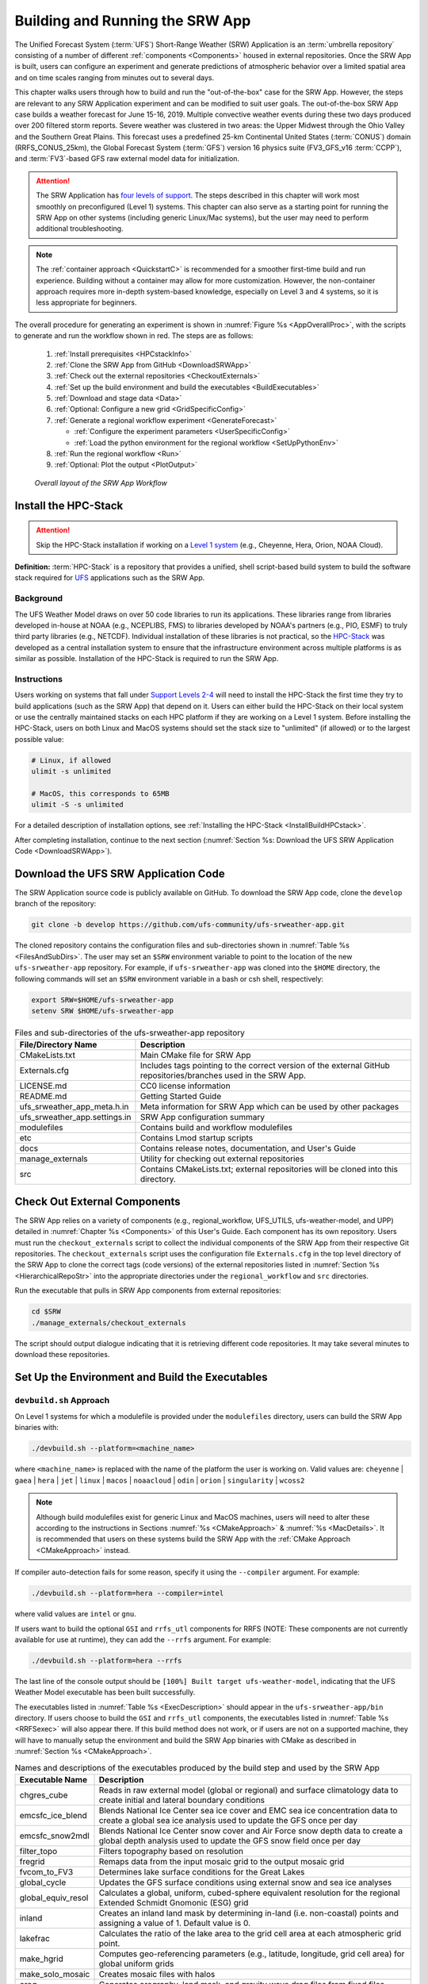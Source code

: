 .. _BuildRunSRW:

=====================================
Building and Running the SRW App
===================================== 

The Unified Forecast System (:term:`UFS`) Short-Range Weather (SRW) Application is an :term:`umbrella repository` consisting of a number of different :ref:`components <Components>` housed in external repositories. Once the SRW App is built, users can configure an experiment and generate predictions of atmospheric behavior over a limited spatial area and on time scales ranging from minutes out to several days. 

This chapter walks users through how to build and run the "out-of-the-box" case for the SRW App. However, the steps are relevant to any SRW Application experiment and can be modified to suit user goals. The out-of-the-box SRW App case builds a weather forecast for June 15-16, 2019. Multiple convective weather events during these two days produced over 200 filtered storm reports. Severe weather was clustered in two areas: the Upper Midwest through the Ohio Valley and the Southern Great Plains. This forecast uses a predefined 25-km Continental United States (:term:`CONUS`) domain (RRFS_CONUS_25km), the Global Forecast System (:term:`GFS`) version 16 physics suite (FV3_GFS_v16 :term:`CCPP`), and :term:`FV3`-based GFS raw external model data for initialization.

.. attention::

   The SRW Application has `four levels of support <https://github.com/ufs-community/ufs-srweather-app/wiki/Supported-Platforms-and-Compilers>`__. The steps described in this chapter will work most smoothly on preconfigured (Level 1) systems. This chapter can also serve as a starting point for running the SRW App on other systems (including generic Linux/Mac systems), but the user may need to perform additional troubleshooting. 

.. note::
   The :ref:`container approach <QuickstartC>` is recommended for a smoother first-time build and run experience. Building without a container may allow for more customization. However, the non-container approach requires more in-depth system-based knowledge, especially on Level 3 and 4 systems, so it is less appropriate for beginners. 

The overall procedure for generating an experiment is shown in :numref:`Figure %s <AppOverallProc>`, with the scripts to generate and run the workflow shown in red. The steps are as follows:

   #. :ref:`Install prerequisites <HPCstackInfo>`
   #. :ref:`Clone the SRW App from GitHub <DownloadSRWApp>`
   #. :ref:`Check out the external repositories <CheckoutExternals>`
   #. :ref:`Set up the build environment and build the executables <BuildExecutables>`
   #. :ref:`Download and stage data <Data>`
   #. :ref:`Optional: Configure a new grid <GridSpecificConfig>`
   #. :ref:`Generate a regional workflow experiment <GenerateForecast>`

      * :ref:`Configure the experiment parameters <UserSpecificConfig>`
      * :ref:`Load the python environment for the regional workflow <SetUpPythonEnv>`

   #. :ref:`Run the regional workflow <Run>` 
   #. :ref:`Optional: Plot the output <PlotOutput>`

.. _AppOverallProc:

.. figure:: _static/FV3LAM_wflow_overall.png
   :alt: Flowchart describing the SRW App workflow steps. 

   *Overall layout of the SRW App Workflow*


.. _HPCstackInfo:

Install the HPC-Stack
========================

.. Attention::
   Skip the HPC-Stack installation if working on a `Level 1 system <https://github.com/ufs-community/ufs-srweather-app/wiki/Supported-Platforms-and-Compilers>`_ (e.g., Cheyenne, Hera, Orion, NOAA Cloud).

**Definition:** :term:`HPC-Stack` is a repository that provides a unified, shell script-based build system to build the software stack required for `UFS <https://ufscommunity.org/>`_ applications such as the SRW App. 

Background
----------------

The UFS Weather Model draws on over 50 code libraries to run its applications. These libraries range from libraries developed in-house at NOAA (e.g., NCEPLIBS, FMS) to libraries developed by NOAA's partners (e.g., PIO, ESMF) to truly third party libraries (e.g., NETCDF). Individual installation of these libraries is not practical, so the `HPC-Stack <https://github.com/NOAA-EMC/hpc-stack>`__ was developed as a central installation system to ensure that the infrastructure environment across multiple platforms is as similar as possible. Installation of the HPC-Stack is required to run the SRW App.

Instructions
-------------------------
Users working on systems that fall under `Support Levels 2-4 <https://github.com/ufs-community/ufs-srweather-app/wiki/Supported-Platforms-and-Compilers>`__ will need to install the HPC-Stack the first time they try to build applications (such as the SRW App) that depend on it. Users can either build the HPC-Stack on their local system or use the centrally maintained stacks on each HPC platform if they are working on a Level 1 system. Before installing the HPC-Stack, users on both Linux and MacOS systems should set the stack size to "unlimited" (if allowed) or to the largest possible value:

.. code-block:: console

   # Linux, if allowed
   ulimit -s unlimited

   # MacOS, this corresponds to 65MB
   ulimit -S -s unlimited

For a detailed description of installation options, see :ref:`Installing the HPC-Stack <InstallBuildHPCstack>`. 

After completing installation, continue to the next section (:numref:`Section %s: Download the UFS SRW Application Code <DownloadSRWApp>`). 

.. _DownloadSRWApp:

Download the UFS SRW Application Code
======================================
The SRW Application source code is publicly available on GitHub. To download the SRW App code, clone the ``develop`` branch of the repository:

.. code-block:: console

   git clone -b develop https://github.com/ufs-community/ufs-srweather-app.git

The cloned repository contains the configuration files and sub-directories shown in
:numref:`Table %s <FilesAndSubDirs>`. The user may set an ``$SRW`` environment variable to point to the location of the new ``ufs-srweather-app`` repository. For example, if ``ufs-srweather-app`` was cloned into the ``$HOME`` directory, the following commands will set an ``$SRW`` environment variable in a bash or csh shell, respectively:

.. code-block:: console

    export SRW=$HOME/ufs-srweather-app
    setenv SRW $HOME/ufs-srweather-app

.. _FilesAndSubDirs:

.. table::  Files and sub-directories of the ufs-srweather-app repository

   +--------------------------------+--------------------------------------------------------+
   | **File/Directory Name**        | **Description**                                        |
   +================================+========================================================+
   | CMakeLists.txt                 | Main CMake file for SRW App                            |
   +--------------------------------+--------------------------------------------------------+
   | Externals.cfg                  | Includes tags pointing to the correct version of the   |
   |                                | external GitHub repositories/branches used in the SRW  |
   |                                | App.                                                   |
   +--------------------------------+--------------------------------------------------------+
   | LICENSE.md                     | CC0 license information                                |
   +--------------------------------+--------------------------------------------------------+
   | README.md                      | Getting Started Guide                                  |
   +--------------------------------+--------------------------------------------------------+
   | ufs_srweather_app_meta.h.in    | Meta information for SRW App which can be used by      |
   |                                | other packages                                         |
   +--------------------------------+--------------------------------------------------------+
   | ufs_srweather_app.settings.in  | SRW App configuration summary                          |
   +--------------------------------+--------------------------------------------------------+
   | modulefiles                    | Contains build and workflow modulefiles                |
   +--------------------------------+--------------------------------------------------------+
   | etc                            | Contains Lmod startup scripts                          |
   +--------------------------------+--------------------------------------------------------+
   | docs                           | Contains release notes, documentation, and User's Guide|
   +--------------------------------+--------------------------------------------------------+
   | manage_externals               | Utility for checking out external repositories         |
   +--------------------------------+--------------------------------------------------------+
   | src                            | Contains CMakeLists.txt; external repositories         |
   |                                | will be cloned into this directory.                    |
   +--------------------------------+--------------------------------------------------------+


.. _CheckoutExternals:

Check Out External Components
================================

The SRW App relies on a variety of components (e.g., regional_workflow, UFS_UTILS, ufs-weather-model, and UPP) detailed in :numref:`Chapter %s <Components>` of this User's Guide. Each component has its own repository. Users must run the ``checkout_externals`` script to collect the individual components of the SRW App from their respective Git repositories. The ``checkout_externals`` script uses the configuration file ``Externals.cfg`` in the top level directory of the SRW App to clone the correct tags (code versions) of the external repositories listed in :numref:`Section %s <HierarchicalRepoStr>` into the appropriate directories under the ``regional_workflow`` and ``src`` directories. 

Run the executable that pulls in SRW App components from external repositories:

.. code-block:: console

   cd $SRW
   ./manage_externals/checkout_externals

The script should output dialogue indicating that it is retrieving different code repositories. It may take several minutes to download these repositories.


.. _BuildExecutables:

Set Up the Environment and Build the Executables
===================================================

.. _DevBuild:

``devbuild.sh`` Approach
-----------------------------

On Level 1 systems for which a modulefile is provided under the ``modulefiles`` directory, users can build the SRW App binaries with:

.. code-block:: console

   ./devbuild.sh --platform=<machine_name>

where ``<machine_name>`` is replaced with the name of the platform the user is working on. Valid values are: ``cheyenne`` | ``gaea`` | ``hera`` | ``jet`` | ``linux`` | ``macos`` | ``noaacloud`` | ``odin`` | ``orion`` | ``singularity`` | ``wcoss2``

.. note::
   Although build modulefiles exist for generic Linux and MacOS machines, users will need to alter these according to the instructions in Sections :numref:`%s <CMakeApproach>` & :numref:`%s <MacDetails>`. It is recommended that users on these systems build the SRW App with the :ref:`CMake Approach <CMakeApproach>` instead. 

If compiler auto-detection fails for some reason, specify it using the ``--compiler`` argument. For example:

.. code-block:: console

   ./devbuild.sh --platform=hera --compiler=intel

where valid values are ``intel`` or ``gnu``.

If users want to build the optional ``GSI`` and ``rrfs_utl`` components for RRFS (NOTE: These components are not currently available for use at runtime), they can add the ``--rrfs`` argument. For example:

.. code-block:: console

   ./devbuild.sh --platform=hera --rrfs

The last line of the console output should be ``[100%] Built target ufs-weather-model``, indicating that the UFS Weather Model executable has been built successfully. 

The executables listed in :numref:`Table %s <ExecDescription>` should appear in the ``ufs-srweather-app/bin`` directory. If users choose to build the ``GSI`` and ``rrfs_utl`` components, the executables listed in :numref:`Table %s <RRFSexec>` will also appear there. If this build method does not work, or if users are not on a supported machine, they will have to manually setup the environment and build the SRW App binaries with CMake as described in :numref:`Section %s <CMakeApproach>`.


.. _ExecDescription:

.. table::  Names and descriptions of the executables produced by the build step and used by the SRW App

   +------------------------+---------------------------------------------------------------------------------+
   | **Executable Name**    | **Description**                                                                 |
   +========================+=================================================================================+
   | chgres_cube            | Reads in raw external model (global or regional) and surface climatology data   |
   |                        | to create initial and lateral boundary conditions                               |
   +------------------------+---------------------------------------------------------------------------------+
   | emcsfc_ice_blend       | Blends National Ice Center sea ice cover and EMC sea ice concentration data to  |
   |                        | create a global sea ice analysis used to update the GFS once per day            |
   +------------------------+---------------------------------------------------------------------------------+
   | emcsfc_snow2mdl        | Blends National Ice Center snow cover and Air Force snow depth data to create a |
   |                        | global depth analysis used to update the GFS snow field once per day            | 
   +------------------------+---------------------------------------------------------------------------------+
   | filter_topo            | Filters topography based on resolution                                          |
   +------------------------+---------------------------------------------------------------------------------+
   | fregrid                | Remaps data from the input mosaic grid to the output mosaic grid                |
   +------------------------+---------------------------------------------------------------------------------+
   | fvcom_to_FV3           | Determines lake surface conditions for the Great Lakes                          |
   +------------------------+---------------------------------------------------------------------------------+
   | global_cycle           | Updates the GFS surface conditions using external snow and sea ice analyses     |
   +------------------------+---------------------------------------------------------------------------------+
   | global_equiv_resol     | Calculates a global, uniform, cubed-sphere equivalent resolution for the        |
   |                        | regional Extended Schmidt Gnomonic (ESG) grid                                   |
   +------------------------+---------------------------------------------------------------------------------+
   | inland                 | Creates an inland land mask by determining in-land (i.e. non-coastal) points    |
   |                        | and assigning a value of 1. Default value is 0.                                 |
   +------------------------+---------------------------------------------------------------------------------+
   | lakefrac               | Calculates the ratio of the lake area to the grid cell area at each atmospheric |
   |                        | grid point.                                                                     |
   +------------------------+---------------------------------------------------------------------------------+
   | make_hgrid             | Computes geo-referencing parameters (e.g., latitude, longitude, grid cell area) |
   |                        | for global uniform grids                                                        |
   +------------------------+---------------------------------------------------------------------------------+
   | make_solo_mosaic       | Creates mosaic files with halos                                                 |
   +------------------------+---------------------------------------------------------------------------------+
   | orog                   | Generates orography, land mask, and gravity wave drag files from fixed files    |
   +------------------------+---------------------------------------------------------------------------------+
   | orog_gsl               | Ceates orographic statistics fields required for the orographic drag suite      |
   |                        | developed by NOAA's Global Systems Laboratory (GSL)                             |
   +------------------------+---------------------------------------------------------------------------------+
   | regional_esg_grid      | Generates an ESG regional grid based on a user-defined namelist                 |
   +------------------------+---------------------------------------------------------------------------------+
   | sfc_climo_gen          | Creates surface climatology fields from fixed files for use in ``chgres_cube``  |
   +------------------------+---------------------------------------------------------------------------------+
   | shave                  | Shaves the excess halo rows down to what is required for the lateral boundary   |
   |                        | conditions (LBC's) in the orography and grid files                              |
   +------------------------+---------------------------------------------------------------------------------+
   | upp.x                  | Post-processor for the model output                                             |
   +------------------------+---------------------------------------------------------------------------------+
   | ufs_model              | UFS Weather Model executable                                                    |
   +------------------------+---------------------------------------------------------------------------------+
   | vcoord_gen             | Generates hybrid coordinate interface profiles                                  |
   +------------------------+---------------------------------------------------------------------------------+

.. _RRFSexec:

.. table::  Names and descriptions of the executables produced when the RRFS option is enabled
   
   +----------------------------+-----------------------------------------------------------------------------+
   | **Executable Name**        | **Description**                                                             |
   +============================+=============================================================================+
   | gsi.x                      | Runs the Gridpoint Statistical Interpolation (GSI).                         |
   +----------------------------+-----------------------------------------------------------------------------+
   | enkf.x                     | Runs the Ensemble Kalman Filter.                                            |
   +----------------------------+-----------------------------------------------------------------------------+
   | gen_annual_maxmin_GVF.exe  | Generate maximum and minimum GVF files based on yearly long GVF             |
   |                            | observations for update_GVF process.                                        |
   +----------------------------+-----------------------------------------------------------------------------+
   | update_GVF.exe             | Update the greenness vegetation fraction (GVF) in the surface file based on |
   |                            | the real-time observations files.                                           |
   +----------------------------+-----------------------------------------------------------------------------+
   | ref2tten.exe               | Calculate temperature tendency based on the radar reflectivity observation  |
   |                            | at each grid point. This temperature tendency can be used by the model      |
   |                            | during integration as latent heating initialization for ongoing             |
   |                            | precipitation systems, especially convection.                               |
   +----------------------------+-----------------------------------------------------------------------------+
   | update_ice.exe             | Replace ice fields in warm start surface files based on the forecast from   |
   |                            | cold start forecast using the GFS as the initial file.                      |
   +----------------------------+-----------------------------------------------------------------------------+
   | process_updatesst.exe      | Update SST field based on the SST analysis from NCEP.                       |
   +----------------------------+-----------------------------------------------------------------------------+
   | check_imssnow_fv3lam.exe   | This is a tool used to read snow and ice fields from surface files and      |
   |                            | check that field.                                                           |
   +----------------------------+-----------------------------------------------------------------------------+
   | gen_cs.exe                 | NCL scripts to do cross section plotting.                                   |
   +----------------------------+-----------------------------------------------------------------------------+
   | lakesurgery.exe            | Replace the existing lake depth with the GLOBathy bathymetry. It is         |
   |                            | designed to work with the HRRR model.                                       |
   +----------------------------+-----------------------------------------------------------------------------+
   | process_imssnow_fv3lam.exe | Use FV3LAM snow and ice fields based on the snow and ice information from   |
   |                            | imssnow.                                                                    |
   +----------------------------+-----------------------------------------------------------------------------+
   | gen_ensmean_recenter.exe   | Runs the ensemble mean/recentering calculation for FV3LAM ensemble files.   |
   +----------------------------+-----------------------------------------------------------------------------+
   | update_bc.exe              | Adjust 0-h boundary conditions based on the analysis results during data    |
   |                            | assimilation cycling.                                                       |
   +----------------------------+-----------------------------------------------------------------------------+
   | adjust_soiltq.exe          | Use the lowest level temperature and moisture analysis increments to adjust |
   |                            | the soil moisture and soil temperature after analysis.                      |
   +----------------------------+-----------------------------------------------------------------------------+
   | process_NSSL_mosaic.exe    | Process NSSL MRMS radar reflectivity mosaic observations: read 33 level     |
   |                            | NSSL MRMS radar reflectivity grib2 files and then interpolate the           |
   |                            | reflectivity horizontally to the ESG grid.                                  |
   +----------------------------+-----------------------------------------------------------------------------+
   | use_raphrrr_sfc.exe        | Use RAP and HRRR surface fields to replace the surface fields in FV3LAM.    |
   |                            | This is only used for starting the RRFS surface cycling.                    |
   +----------------------------+-----------------------------------------------------------------------------+
   | process_Lightning.exe      | Processes lightning data: read NLDN NetCDF observation files and map the    |
   |                            | lightning observations into FV3LAM ESG grid.                                |
   +----------------------------+-----------------------------------------------------------------------------+
   | process_larccld.exe        | Process NASA Langley cloud top product: reads the cloud top pressure,       |
   |                            | temperature, etc and maps them to the ESG grid.                             |
   +----------------------------+-----------------------------------------------------------------------------+
   | process_metarcld.exe       | Process METAR ceilometers cloud observations: reads the cloud base and      |
   |                            | coverage observations from PrepBUFR and distributes the cloud               |
   |                            | observations/weather/visibility observations to the ESG grid.               |
   +----------------------------+-----------------------------------------------------------------------------+
   | fv3lam_nonvarcldana.exe    | Runs the non-variational cloud and precipitable hydrometeor analysis based  |
   |                            | on the METAR cloud observations, satellite retrieved cloud top products,    |
   |                            | and radar reflectivity.                                                     |
   +----------------------------+-----------------------------------------------------------------------------+



.. _CMakeApproach:

CMake Approach
-----------------

Set Up the Build Environment
^^^^^^^^^^^^^^^^^^^^^^^^^^^^^^^^^^^

.. attention::
   * If users successfully built the executables in :numref:`Table %s <ExecDescription>`, they should skip to step :numref:`Step %s <Data>`.
   * Users who want to build the SRW App on a generic MacOS should skip to :numref:`Section %s <MacDetails>` and follow the approach there.  

If the ``devbuild.sh`` approach failed, users need to set up their environment to run a workflow on their specific platform. First, users should make sure ``Lmod`` is the app used for loading modulefiles. This is the case on most Level 1 systems; however, on systems such as Gaea/Odin, the default modulefile loader is from Cray and must be switched to Lmod. For example, on Gaea, users can run one of the following two commands depending on whether they have a bash or csh shell, respectively:

.. code-block:: console

   source etc/lmod-setup.sh gaea
   source etc/lmod-setup.csh gaea

If users execute one of the above commands on systems that don't need it, it will not cause any problems (it will simply do a ``module purge``). 

From here on, ``Lmod`` is ready to load the modulefiles needed by the SRW App. These modulefiles are located in the ``modulefiles`` directory. To load the necessary modulefile for a specific ``<platform>`` using a given ``<compiler>``, run:

.. code-block:: console

   module use <path/to/modulefiles>
   module load build_<platform>_<compiler>

where ``<path/to/modulefiles/>`` is the full path to the ``modulefiles`` directory. 

This will work on Level 1 systems, where a modulefile is available in the ``modulefiles`` directory. On Level 2-4 systems (including generic Linux/MacOS systems), users will need to modify certain environment variables, such as the path to HPC-Stack, so that the SRW App can find and load the appropriate modules. For systems with Lmod installed, one of the current ``build_<platform>_<compiler>`` modulefiles can be copied and used as a template. To check whether Lmod is installed, run ``echo $LMOD_PKG``, and see if it outputs a path to the Lmod package. On systems without Lmod, users can modify or set the required environment variables with the ``export`` or ``setenv`` commands, depending on whether they are using a bash or csh/tcsh shell, respectively: 

.. code-block::

   export <VARIABLE_NAME>=<PATH_TO_MODULE>
   setenv <VARIABLE_NAME> <PATH_TO_MODULE>

Note that building the SRW App without Lmod is not supported at this time. It should be possible to do so, but it has not been tested. Users are encouraged to install Lmod on their system. 

.. _BuildCMake:

Build the Executables Using CMake
^^^^^^^^^^^^^^^^^^^^^^^^^^^^^^^^^^^^

After setting up the build environment in the preceding section (by loading the ``build_<platform>_<compiler>`` modulefile), users need to build the executables required to run the SRW App. In the ``ufs-srweather-app`` directory, create a subdirectory to hold the build's executables: 

.. code-block:: console

   mkdir build
   cd build

From the build directory, run the following commands to build the pre-processing utilities, forecast model, and post-processor:

.. code-block:: console

   cmake .. -DCMAKE_INSTALL_PREFIX=..
   make -j 4  >& build.out &

``-DCMAKE_INSTALL_PREFIX`` specifies the location in which the ``bin``, ``include``, ``lib``, and ``share`` directories will be created. These directories will contain various components of the SRW App. Its recommended value ``..`` denotes one directory up from the build directory. In the next line, the ``make`` call argument ``-j 4`` indicates that the build will run in parallel with 4 threads. Although users can specify a larger or smaller number of threads (e.g., ``-j8``, ``-j2``), it is highly recommended to use at least 4 parallel threads to prevent overly long installation times. 

If users want to build the optional ``GSI`` and ``rrfs_utl`` components for RRFS (NOTE: These components are not currently available for use at runtime), they can add ``ENABLE_RRFS=on`` to the original cmake command. For example:

.. code-block:: console

   cmake .. -DCMAKE_INSTALL_PREFIX=.. ENABLE_RRFS=on
   make -j 4 >& build.out &

The build will take a few minutes to complete. When it starts, a random number is printed to the console, and when it is done, a ``[1]+  Done`` message is printed to the console. ``[1]+  Exit`` indicates an error. Output from the build will be in the ``ufs-srweather-app/build/build.out`` file. When the build completes, users should see the forecast model executable ``ufs_model`` and several pre- and post-processing executables in the ``ufs-srweather-app/bin`` directory. These executables are described in :numref:`Table %s <ExecDescription>`. 

.. hint::

   If you see the ``build.out`` file, but there is no ``ufs-srweather-app/bin`` directory, wait a few more minutes for the build to complete.

.. _MacDetails:

Additional Details for Building on MacOS
------------------------------------------

.. note::
    Users who are **not** building the SRW App on a MacOS machine may skip to the :ref:`next section <BuildExecutables>`. 

The SRW App can be built on MacOS machines, presuming HPC-Stack has already been installed successfully. The following two options have been tested:

* **Option 1:** MacBookAir 2020, M1 chip (arm64, running natively), 4+4 cores, Big Sur 11.6.4, GNU compiler suite v.11.2.0_3 (gcc, gfortran, g++); no MPI pre-installed

* **Option 2:** MacBook Pro 2015, 2.8 GHz Quad-Core Intel Core i7 (x86_64), Catalina OS X 10.15.7, GNU compiler suite v.11.2.0_3 (gcc, gfortran, g++); no MPI pre-installed

The ``build_macos_gnu`` modulefile initializes the module environment, lists the location of HPC-Stack modules, loads the meta-modules and modules, and sets compilers, additional flags, and environment variables needed for building the SRW App. The modulefile must be modified to include the absolute path to the user's HPC-Stack installation and ``ufs-srweather-app`` directories. In particular, the following section must be modified:

.. code-block:: console

   # This path should point to your HPCstack installation directory
   setenv HPCstack "/Users/username/hpc-stack/install"

   # This path should point to your SRW Application directory
   setenv SRW "/Users/username/ufs-srweather-app"
   
An excerpt of the ``build_macos_gnu`` contents appears below for Option 1. To use Option 2, the user will need to comment out the lines specific to Option 1 and uncomment the lines specific to Option 2 in the ``build_macos_gnu`` modulefile. Additionally, users need to verify that all file paths reflect their system's configuration and that the correct version numbers for software libraries appear in the modulefile. 

.. code-block:: console

   # Option 1 compiler paths: 
   setenv CC "/opt/homebrew/bin/gcc"
   setenv FC "/opt/homebrew/bin/gfortran"
   setenv CXX "/opt/homebrew/bin/g++"

   # Option 2 compiler paths:
   #setenv CC "/usr/local/bin/gcc"
   #setenv FC "/usr/local/bin/gfortran"
   #setenv CXX "/usr/local/bin/g++"

Then, users must source the Lmod setup file, just as they would on other systems, and load the modulefiles needed for building and running the SRW App:

.. code-block:: console

   source etc/lmod-setup.sh macos
   module use <path/to/ufs-srweather-app/modulefiles>
   module load build_macos_gnu
   export LDFLAGS="-L${MPI_ROOT}/lib"

In a csh/tcsh shell, users would run ``source etc/lmod-setup.csh macos`` in place of the first line in the code block above. 

Additionally, for Option 1 systems, set the variable ``ENABLE_QUAD_PRECISION`` to ``OFF`` in the ``$SRW/src/ufs-weather-model/FV3/atmos_cubed_sphere/CMakeLists.txt`` file. This change is optional if using Option 2 to build the SRW App. To make this change using a streamline editor (`sed`), run: 

.. code-block:: console

   sed -i .bak 's/QUAD_PRECISION\"  ON)/QUAD_PRECISION\" OFF)/' $SRW/src/ufs-weather-model/FV3/atmos_cubed_sphere/CMakeLists.txt

Proceed to building the executables using the process outlined in :numref:`Step %s <BuildCMake>`.


.. _Data:

Download and Stage the Data
============================

The SRW App requires input files to run. These include static datasets, initial and boundary conditions files, and model configuration files. On Level 1 systems, the data required to run SRW App tests are already available. For Level 2-4 systems, the data must be added. Detailed instructions on how to add the data can be found in :numref:`Section %s <DownloadingStagingInput>`. Sections :numref:`%s <Input>` and :numref:`%s <OutputFiles>` contain useful background information on the input and output files used in the SRW App. 

.. _GridSpecificConfig:

Grid Configuration
=======================

The SRW App officially supports four different predefined grids as shown in :numref:`Table %s <PredefinedGrids>`. The out-of-the-box SRW App case uses the ``RRFS_CONUS_25km`` predefined grid option. More information on the predefined and user-generated grid options can be found in :numref:`Chapter %s <LAMGrids>` for those who are curious. Users who plan to utilize one of the four predefined domain (grid) options may continue to :numref:`Step %s <GenerateForecast>`. Users who plan to create a new domain should refer to :numref:`Section %s <UserDefinedGrid>` for details on how to do so. At a minimum, these users will need to add the new grid name to the ``valid_param_vals.sh`` script and add the corresponding grid-specific parameters in the ``set_predef_grid_params.sh`` script. 

.. _PredefinedGrids:

.. table::  Predefined grids in the SRW App

   +----------------------+-------------------+--------------------------------+
   | **Grid Name**        | **Grid Type**     | **Quilting (write component)** |
   +======================+===================+================================+
   | RRFS_CONUS_25km      | ESG grid          | lambert_conformal              |
   +----------------------+-------------------+--------------------------------+
   | RRFS_CONUS_13km      | ESG grid          | lambert_conformal              |
   +----------------------+-------------------+--------------------------------+
   | RRFS_CONUS_3km       | ESG grid          | lambert_conformal              |
   +----------------------+-------------------+--------------------------------+
   | SUBCONUS_Ind_3km     | ESG grid          | lambert_conformal              |
   +----------------------+-------------------+--------------------------------+


.. _GenerateForecast:

Generate the Forecast Experiment 
=================================
Generating the forecast experiment requires three steps:

#. :ref:`Set experiment parameters <ExptConfig>`
#. :ref:`Set Python and other environment parameters <SetUpPythonEnv>`
#. :ref:`Run a script to generate the experiment workflow <GenerateWorkflow>`

The first two steps depend on the platform being used and are described here for each Level 1 platform. Users will need to adjust the instructions to reflect their machine configuration if they are working on a Level 2-4 platform. Information in :numref:`Chapter %s: Configuring the Workflow <ConfigWorkflow>` can help with this. 

.. _ExptConfig:

Set Experiment Parameters
---------------------------- 

Each experiment requires certain basic information to run (e.g., date, grid, physics suite). This information is specified in ``config_defaults.sh`` and in the user-specified ``config.sh`` file. When generating a new experiment, the SRW App first reads and assigns default values from the ``config_defaults.sh`` file. Then, it reads and (re)assigns variables from the user's custom ``config.sh`` file. 

For background info on ``config_defaults.sh``, read :numref:`Section %s <DefaultConfigSection>`, or jump to :numref:`Section %s <UserSpecificConfig>` to continue configuring the experiment.

.. _DefaultConfigSection:

Default configuration: ``config_defaults.sh``
^^^^^^^^^^^^^^^^^^^^^^^^^^^^^^^^^^^^^^^^^^^^^^^

.. note::
   This section provides background information on how the SRW App uses the ``config_defaults.sh`` file. It is informative, but users do not need to modify ``config_defaults.sh`` to run the out-of-the-box case for the SRW App. Therefore, users may skip to :numref:`Step %s <UserSpecificConfig>` to continue configuring their experiment. 

Configuration variables in the ``config_defaults.sh`` file appear in :numref:`Table %s <ConfigVarsDefault>`. Some of these default values are intentionally invalid in order to ensure that the user assigns valid values in the user-specified ``config.sh`` file. Any settings provided in ``config.sh`` will override the ``config_defaults.sh`` 
settings. There is usually no need for a user to modify the default configuration file. Additional information on the default settings can be found in the file itself and in :numref:`Chapter %s <ConfigWorkflow>`. 

.. _ConfigVarsDefault:

.. table::  Configuration variables specified in the config_defaults.sh script.

   +----------------------+--------------------------------------------------------------+
   | **Group Name**       | **Configuration variables**                                  |
   +======================+==============================================================+
   | Experiment mode      | RUN_ENVIR                                                    | 
   +----------------------+--------------------------------------------------------------+
   | Machine and queue    | MACHINE, MACHINE_FILE, ACCOUNT, COMPILER, SCHED,             |
   |                      | LMOD_PATH, NCORES_PER_NODE, BUILD_MOD_FN, WFLOW_MOD_FN,      |
   |                      | PARTITION_DEFAULT, CLUSTERS_DEFAULT, QUEUE_DEFAULT,          |
   |                      | PARTITION_HPSS, CLUSTERS_HPSS, QUEUE_HPSS, PARTITION_FCST,   |
   |                      | CLUSTERS_FCST, QUEUE_FCST                                    |
   +----------------------+--------------------------------------------------------------+
   | Workflow management  | WORKFLOW_MANAGER, RUN_CMD_UTILS, RUN_CMD_FCST, RUN_CMD_POST  |
   +----------------------+--------------------------------------------------------------+
   | Cron                 | USE_CRON_TO_RELAUNCH, CRON_RELAUNCH_INTVL_MNTS               |
   +----------------------+--------------------------------------------------------------+
   | Directory parameters | EXPT_BASEDIR, EXPT_SUBDIR, EXEC_SUBDIR                       |
   +----------------------+--------------------------------------------------------------+
   | NCO mode             | COMINgfs, FIXLAM_NCO_BASEDIR, STMP, NET, envir, RUN, PTMP    |
   +----------------------+--------------------------------------------------------------+
   | Separator            | DOT_OR_USCORE                                                |
   +----------------------+--------------------------------------------------------------+
   | File name            | EXPT_CONFIG_FN, RGNL_GRID_NML_FN, DATA_TABLE_FN,             |
   |                      | DIAG_TABLE_FN, FIELD_TABLE_FN, FV3_NML_BASE_SUITE_FN,        |
   |                      | FV3_NML_YAML_CONFIG_FN, FV3_NML_BASE_ENS_FN,                 |
   |                      | MODEL_CONFIG_FN, NEMS_CONFIG_FN, FV3_EXEC_FN,                |
   |                      | FCST_MODEL, WFLOW_XML_FN, GLOBAL_VAR_DEFNS_FN,               |
   |                      | EXTRN_MDL_ICS_VAR_DEFNS_FN, EXTRN_MDL_LBCS_VAR_DEFNS_FN,     |
   |                      | WFLOW_LAUNCH_SCRIPT_FN, WFLOW_LAUNCH_LOG_FN                  |
   +----------------------+--------------------------------------------------------------+
   | Forecast             | DATE_FIRST_CYCL, DATE_LAST_CYCL, INCR_CYCL_FREQ, FCST_LEN_HRS|
   |                      | FCST_LEN_HRS                                                 |
   +----------------------+--------------------------------------------------------------+
   | IC/LBC               | EXTRN_MDL_NAME_ICS, EXTRN_MDL_NAME_LBCS,                     |
   |                      | LBC_SPEC_INTVL_HRS, EXTRN_MDL_ICS_OFFSET_HRS,                |
   |                      | EXTRN_MDL_LBCS_OFFSET_HRS, FV3GFS_FILE_FMT_ICS,              |
   |                      | FV3GFS_FILE_FMT_LBCS                                         |
   +----------------------+--------------------------------------------------------------+
   | NOMADS               | NOMADS, NOMADS_file_type                                     |
   +----------------------+--------------------------------------------------------------+
   | External model       | EXTRN_MDL_SYSBASEDIR_ICS, EXTRN_MDL_SYSBASEDIR_LBCS,         |
   |                      | USE_USER_STAGED_EXTRN_FILES, EXTRN_MDL_SOURCE_BASEDIR_ICS,   |
   |                      | EXTRN_MDL_FILES_ICS, EXTRN_MDL_SOURCE_BASEDIR_LBCS,          |
   |                      | EXTRN_MDL_FILES_LBCS                                         |
   +----------------------+--------------------------------------------------------------+
   | CCPP                 | CCPP_PHYS_SUITE                                              |
   +----------------------+--------------------------------------------------------------+
   | Stochastic physics   | NEW_LSCALE, DO_SHUM, DO_SPPT, DO_SKEB, DO_SPP, DO_LSM_SPP,   |
   |                      | ISEED_SHUM, SHUM_MAG, SHUM_LSCALE, SHUM_TSCALE, SHUM_INT,    |
   |                      | ISEED_SPPT, SPPT_MAG, SPPT_LOGIT, SPPT_LSCALE, SPPT_TSCALE,  |
   |                      | SPPT_INT, SPPT_SFCLIMIT, USE_ZMTNBLCK, ISEED_SKEB,           |
   |                      | SKEB_MAG, SKEB_LSCALE, SKEP_TSCALE, SKEB_INT, SKEBNORM,      |
   |                      | SKEB_VDOF, ISEED_SPP, SPP_MAG_LIST, SPP_LSCALE, SPP_TSCALE,  | 
   |                      | SPP_SIGTOP1, SPP_SIGTOP2, SPP_STDDEV_CUTOFF, SPP_VAR_LIST,   |
   |                      | LSM_SPP_TSCALE, LSM_SPP_LSCALE, ISEED_LSM_SPP,               |
   |                      | LSM_SPP_VAR_LIST, LSM_SPP_MAG_LIST, LSM_SPP_EACH_STEP        |
   +----------------------+--------------------------------------------------------------+
   | GRID                 | GRID_GEN_METHOD, PREDEF_GRID_NAME                            |
   +----------------------+--------------------------------------------------------------+
   | ESG grid             | ESGgrid_LON_CTR, ESGgrid_LAT_CTR, ESGgrid_DELX,              |
   |                      | ESGgrid_DELY, ESGgrid_NX, ESGgrid_NY, ESGgrid_PAZI           |
   |                      | ESGgrid_WIDE_HALO_WIDTH                                      |
   +----------------------+--------------------------------------------------------------+
   | GFDL grid            | GFDLgrid_LON_T6_CTR, GFDLgrid_LAT_T6_CTR, GFDLgrid_RES,      |
   |                      | GFDLgrid_STRETCH_FAC, GFDLgrid_REFINE_RATIO,                 |
   |                      | GFDLgrid_ISTART_OF_RGNL_DOM_ON_T6G,                          |
   |                      | GFDLgrid_IEND_OF_RGNL_DOM_ON_T6G,                            |
   |                      | GFDLgrid_JSTART_OF_RGNL_DOM_ON_T6G,                          |
   |                      | GFDLgrid_JEND_OF_RGNL_DOM_ON_T6G,                            |
   |                      | GFDLgrid_USE_GFDLgrid_RES_IN_FILENAMES                       |
   +----------------------+--------------------------------------------------------------+
   | Input configuration  | DT_ATMOS, RESTART_INTERVAL, WRITE_DOPOST, LAYOUT_X,          |
   |                      | LAYOUT_Y, BLOCKSIZE, QUILTING,                               |
   |                      | PRINT_ESMF, WRTCMP_write_groups,                             |
   |                      | WRTCMP_write_tasks_per_group, WRTCMP_output_grid,            |
   |                      | WRTCMP_cen_lon, WRTCMP_cen_lat, WRTCMP_lon_lwr_left,         |
   |                      | WRTCMP_lat_lwr_left, WRTCMP_lon_upr_rght,                    |
   |                      | WRTCMP_lat_upr_rght, WRTCMP_dlon, WRTCMP_dlat,               |
   |                      | WRTCMP_stdlat1, WRTCMP_stdlat2, WRTCMP_nx, WRTCMP_ny,        |
   |                      | WRTCMP_dx, WRTCMP_dy                                         |
   +----------------------+--------------------------------------------------------------+
   | Experiment generation| PREEXISTING_DIR_METHOD, VERBOSE, DEBUG                       |
   +----------------------+--------------------------------------------------------------+
   | Cycle-independent    | RUN_TASK_MAKE_GRID, GRID_DIR, RUN_TASK_MAKE_OROG,            |
   |                      | OROG_DIR, RUN_TASK_MAKE_SFC_CLIMO, SFC_CLIMO_DIR             |
   +----------------------+--------------------------------------------------------------+
   | Cycle dependent      | RUN_TASK_GET_EXTRN_ICS, RUN_TASK_GET_EXTRN_LBCS,             |
   |                      | RUN_TASK_MAKE_ICS, RUN_TASK_MAKE_LBCS, RUN_TASK_RUN_FCST,    |
   |                      | RUN_TASK_RUN_POST                                            |
   +----------------------+--------------------------------------------------------------+
   | VX run tasks         | RUN_TASK_GET_OBS_CCPA, RUN_TASK_GET_OBS_MRMS,                |
   |                      | RUN_TASK_GET_OBS_NDAS, RUN_TASK_VX_GRIDSTAT,                 |
   |                      | RUN_TASK_VX_POINTSTAT, RUN_TASK_VX_ENSGRID,                  |
   |                      | RUN_TASK_VX_ENSPOINT                                         |
   +----------------------+--------------------------------------------------------------+
   | Fixed File Parameters| FIXgsm, FIXaer, FIXlut, TOPO_DIR, SFC_CLIMO_INPUT_DIR,       |
   |                      | FNGLAC, FNMXIC, FNTSFC, FNSNOC, FNZORC,                      |
   |                      | FNAISC, FNSMCC, FNMSKH, FIXgsm_FILES_TO_COPY_TO_FIXam,       |
   |                      | FV3_NML_VARNAME_TO_FIXam_FILES_MAPPING,                      |
   |                      | FV3_NML_VARNAME_TO_SFC_CLIMO_FIELD_MAPPING,                  |
   |                      | CYCLEDIR_LINKS_TO_FIXam_FILES_MAPPING                        |
   +----------------------+--------------------------------------------------------------+
   | Workflow tasks       | MAKE_GRID_TN, MAKE_OROG_TN, MAKE_SFC_CLIMO_TN,               |
   |                      | GET_EXTRN_ICS_TN, GET_EXTRN_LBCS_TN, MAKE_ICS_TN,            |
   |                      | MAKE_LBCS_TN, RUN_FCST_TN, RUN_POST_TN                       |
   +----------------------+--------------------------------------------------------------+
   | Verification tasks   | GET_OBS, GET_OBS_CCPA_TN, GET_OBS_MRMS_TN, GET_OBS_NDAS_TN,  |
   |                      | VX_TN, VX_GRIDSTAT_TN, VX_GRIDSTAT_REFC_TN,                  |
   |                      | VX_GRIDSTAT_RETOP_TN, VX_GRIDSTAT_##h_TN, VX_POINTSTAT_TN,   |
   |                      | VX_ENSGRID_TN, VX_ENSGRID_##h_TN, VX_ENSGRID_REFC_TN,        |
   |                      | VX_ENSGRID_RETOP_TN, VX_ENSGRID_MEAN_TN, VX_ENSGRID_PROB_TN, |
   |                      | VX_ENSGRID_MEAN_##h_TN, VX_ENSGRID_PROB_03h_TN,              |
   |                      | VX_ENSGRID_PROB_REFC_TN, VX_ENSGRID_PROB_RETOP_TN,           |
   |                      | VX_ENSPOINT_TN, VX_ENSPOINT_MEAN_TN, VX_ENSPOINT_PROB_TN     |
   +----------------------+--------------------------------------------------------------+
   | NODE                 | NNODES_MAKE_GRID, NNODES_MAKE_OROG, NNODES_MAKE_SFC_CLIMO,   |
   |                      | NNODES_GET_EXTRN_ICS, NNODES_GET_EXTRN_LBCS,                 |
   |                      | NNODES_MAKE_ICS, NNODES_MAKE_LBCS, NNODES_RUN_FCST,          |
   |                      | NNODES_RUN_POST, NNODES_GET_OBS_CCPA, NNODES_GET_OBS_MRMS,   |
   |                      | NNODES_GET_OBS_NDAS, NNODES_VX_GRIDSTAT,                     |
   |                      | NNODES_VX_POINTSTAT, NNODES_VX_ENSGRID,                      |
   |                      | NNODES_VX_ENSGRID_MEAN, NNODES_VX_ENSGRID_PROB,              |
   |                      | NNODES_VX_ENSPOINT, NNODES_VX_ENSPOINT_MEAN,                 |
   |                      | NNODES_VX_ENSPOINT_PROB                                      |
   +----------------------+--------------------------------------------------------------+
   | MPI processes        | PPN_MAKE_GRID, PPN_MAKE_OROG, PPN_MAKE_SFC_CLIMO,            |
   |                      | PPN_GET_EXTRN_ICS, PPN_GET_EXTRN_LBCS, PPN_MAKE_ICS,         |
   |                      | PPN_MAKE_LBCS, PPN_RUN_FCST, PPN_RUN_POST,                   |
   |                      | PPN_GET_OBS_CCPA, PPN_GET_OBS_MRMS, PPN_GET_OBS_NDAS,        |
   |                      | PPN_VX_GRIDSTAT, PPN_VX_POINTSTAT, PPN_VX_ENSGRID,           |
   |                      | PPN_VX_ENSGRID_MEAN, PPN_VX_ENSGRID_PROB, PPN_VX_ENSPOINT,   |
   |                      | PPN_VX_ENSPOINT_MEAN, PPN_VX_ENSPOINT_PROB                   |
   +----------------------+--------------------------------------------------------------+
   | Walltime             | WTIME_MAKE_GRID, WTIME_MAKE_OROG, WTIME_MAKE_SFC_CLIMO,      |
   |                      | WTIME_GET_EXTRN_ICS, WTIME_GET_EXTRN_LBCS, WTIME_MAKE_ICS,   |
   |                      | WTIME_MAKE_LBCS, WTIME_RUN_FCST, WTIME_RUN_POST,             |
   |                      | WTIME_GET_OBS_CCPA, WTIME_GET_OBS_MRMS, WTIME_GET_OBS_NDAS,  |
   |                      | WTIME_VX_GRIDSTAT, WTIME_VX_POINTSTAT, WTIME_VX_ENSGRID,     |
   |                      | WTIME_VX_ENSGRID_MEAN, WTIME_VX_ENSGRID_PROB,                |
   |                      | WTIME_VX_ENSPOINT, WTIME_VX_ENSPOINT_MEAN,                   |
   |                      | WTIME_VX_ENSPOINT_PROB                                       |
   +----------------------+--------------------------------------------------------------+
   | Maximum attempt      | MAXTRIES_MAKE_GRID, MAXTRIES_MAKE_OROG,                      |
   |                      | MAXTRIES_MAKE_SFC_CLIMO, MAXTRIES_GET_EXTRN_ICS,             |
   |                      | MAXTRIES_GET_EXTRN_LBCS, MAXTRIES_MAKE_ICS,                  |
   |                      | MAXTRIES_MAKE_LBCS, MAXTRIES_RUN_FCST, MAXTRIES_RUN_POST,    |
   |                      | MAXTRIES_GET_OBS_CCPA, MAXTRIES_GET_OBS_MRMS,                |
   |                      | MAXTRIES_GET_OBS_NDAS, MAXTRIES_VX_GRIDSTAT,                 |
   |                      | MAXTRIES_VX_GRIDSTAT_REFC, MAXTRIES_VX_GRIDSTAT_RETOP,       |
   |                      | MAXTRIES_VX_GRIDSTAT_##h, MAXTRIES_VX_POINTSTAT,             |
   |                      | MAXTRIES_VX_ENSGRID, MAXTRIES_VX_ENSGRID_REFC,               |
   |                      | MAXTRIES_VX_ENSGRID_RETOP, MAXTRIES_VX_ENSGRID_##h,          |
   |                      | MAXTRIES_VX_ENSGRID_MEAN, MAXTRIES_VX_ENSGRID_PROB,          |
   |                      | MAXTRIES_VX_ENSGRID_MEAN_##h, MAXTRIES_VX_ENSGRID_PROB_##h,  |
   |                      | MAXTRIES_VX_ENSGRID_PROB_REFC,                               |
   |                      | MAXTRIES_VX_ENSGRID_PROB_RETOP, MAXTRIES_VX_ENSPOINT,        |
   |                      | MAXTRIES_VX_ENSPOINT_MEAN, MAXTRIES_VX_ENSPOINT_PROB         |
   +----------------------+--------------------------------------------------------------+
   | Climatology          | SFC_CLIMO_FIELDS, USE_MERRA_CLIMO                            |
   +----------------------+--------------------------------------------------------------+
   | CRTM                 | USE_CRTM, CRTM_DIR                                           |
   +----------------------+--------------------------------------------------------------+
   | Post configuration   | USE_CUSTOM_POST_CONFIG_FILE, CUSTOM_POST_CONFIG_FP,          |
   |                      | SUB_HOURLY_POST, DT_SUB_HOURLY_POST_MNTS                     |
   +----------------------+--------------------------------------------------------------+
   | METplus              | MODEL, MET_INSTALL_DIR, MET_BIN_EXEC, METPLUS_PATH,          |
   |                      | CCPA_OBS_DIR, MRMS_OBS_DIR, NDAS_OBS_DIR                     |
   +----------------------+--------------------------------------------------------------+
   | Running ensembles    | DO_ENSEMBLE, NUM_ENS_MEMBERS                                 |
   +----------------------+--------------------------------------------------------------+
   | Boundary blending    | HALO_BLEND                                                   |
   +----------------------+--------------------------------------------------------------+
   | FVCOM                | USE_FVCOM, FVCOM_WCSTART, FVCOM_DIR, FVCOM_FILE              |
   +----------------------+--------------------------------------------------------------+
   | Thread Affinity      | KMP_AFFINITY_*, OMP_NUM_THREADS_*, OMP_STACKSIZE_*           |
   +----------------------+--------------------------------------------------------------+


.. _UserSpecificConfig:

User-specific configuration: ``config.sh``
^^^^^^^^^^^^^^^^^^^^^^^^^^^^^^^^^^^^^^^^^^^^^

The user must specify certain basic information about the experiment in a ``config.sh`` file located in the ``ufs-srweather-app/regional_workflow/ush`` directory. Two example templates are provided in that directory: ``config.community.sh`` and ``config.nco.sh``. The first file is a minimal example for creating and running an experiment in the *community* mode (with ``RUN_ENVIR`` set to ``community``). The second is an example for creating and running an experiment in the *NCO* (operational) mode (with ``RUN_ENVIR`` set to ``nco``). The *community* mode is recommended in most cases and is fully supported for this release. The operational/NCO mode is typically used by those at the NOAA/NCEP/Environmental Modeling Center (EMC) and the NOAA/Global Systems Laboratory (GSL) working on pre-implementation testing for the Rapid Refresh Forecast System (RRFS). :numref:`Table %s <ConfigCommunity>` shows the configuration variables that appear in the ``config.community.sh``, along with their default values in ``config_default.sh`` and the values defined in ``config.community.sh``.

.. _ConfigCommunity:

.. table::   Configuration variables specified in the config.community.sh script

   +--------------------------------+-------------------+----------------------------------------------------------------------------------+
   | **Parameter**                  | **Default Value** | **config.community.sh Value**                                                    |
   +================================+===================+==================================================================================+
   | MACHINE                        | "BIG_COMPUTER"    | "hera"                                                                           |
   +--------------------------------+-------------------+----------------------------------------------------------------------------------+
   | ACCOUNT                        | "project_name"    | "an_account"                                                                     |
   +--------------------------------+-------------------+----------------------------------------------------------------------------------+
   | EXPT_SUBDIR                    | ""                | "test_CONUS_25km_GFSv16"                                                         |
   +--------------------------------+-------------------+----------------------------------------------------------------------------------+
   | COMPILER                       | "intel"           | "intel"                                                                          |
   +--------------------------------+-------------------+----------------------------------------------------------------------------------+
   | VERBOSE                        | "TRUE"            | "TRUE"                                                                           |
   +--------------------------------+-------------------+----------------------------------------------------------------------------------+
   | RUN_ENVIR                      | "nco"             | "community"                                                                      |
   +--------------------------------+-------------------+----------------------------------------------------------------------------------+
   | PREEXISTING_DIR_METHOD         | "delete"          | "rename"                                                                         |
   +--------------------------------+-------------------+----------------------------------------------------------------------------------+
   | PREDEF_GRID_NAME               | ""                | "RRFS_CONUS_25km"                                                                |
   +--------------------------------+-------------------+----------------------------------------------------------------------------------+
   | DO_ENSEMBLE                    | "FALSE"           | "FALSE"                                                                          |
   +--------------------------------+-------------------+----------------------------------------------------------------------------------+
   | NUM_ENS_MEMBERS                | "1"               | "2"                                                                              |
   +--------------------------------+-------------------+----------------------------------------------------------------------------------+
   | QUILTING                       | "TRUE"            | "TRUE"                                                                           |
   +--------------------------------+-------------------+----------------------------------------------------------------------------------+
   | CCPP_PHYS_SUITE                | "FV3_GFS_v16"     | "FV3_GFS_v16"                                                                    |
   +--------------------------------+-------------------+----------------------------------------------------------------------------------+
   | FCST_LEN_HRS                   | "24"              | "12"                                                                             |
   +--------------------------------+-------------------+----------------------------------------------------------------------------------+
   | LBC_SPEC_INTVL_HRS             | "6"               | "6"                                                                              |
   +--------------------------------+-------------------+----------------------------------------------------------------------------------+
   | DATE_FIRST_CYCL                | "YYYYMMDDHH"      | "2019061518"                                                                     |
   +--------------------------------+-------------------+----------------------------------------------------------------------------------+
   | DATE_LAST_CYCL                 | "YYYYMMDDHH"      | "2019061518"                                                                     |
   +--------------------------------+-------------------+----------------------------------------------------------------------------------+
   | EXTRN_MDL_NAME_ICS             | "FV3GFS"          | "FV3GFS"                                                                         |
   +--------------------------------+-------------------+----------------------------------------------------------------------------------+
   | EXTRN_MDL_NAME_LBCS            | "FV3GFS"          | "FV3GFS"                                                                         |
   +--------------------------------+-------------------+----------------------------------------------------------------------------------+
   | FV3GFS_FILE_FMT_ICS            | "nemsio"          | "grib2"                                                                          |
   +--------------------------------+-------------------+----------------------------------------------------------------------------------+
   | FV3GFS_FILE_FMT_LBCS           | "nemsio"          | "grib2"                                                                          |
   +--------------------------------+-------------------+----------------------------------------------------------------------------------+
   | WTIME_RUN_FCST                 | "04:30:00"        | "02:00:00"                                                                       |
   +--------------------------------+-------------------+----------------------------------------------------------------------------------+
   | USE_USER_STAGED_EXTRN_FILES    | "FALSE"           | "TRUE"                                                                           |
   +--------------------------------+-------------------+----------------------------------------------------------------------------------+
   | EXTRN_MDL_SOURCE_BASEDIR_ICS   | ""                | "/scratch2/BMC/det/UFS_SRW_App/develop/input_model_data/FV3GFS/grib2/2019061518" |
   +--------------------------------+-------------------+----------------------------------------------------------------------------------+
   | EXTRN_MDL_FILES_ICS            | ""                | "gfs.pgrb2.0p25.f000"                                                            |
   +--------------------------------+-------------------+----------------------------------------------------------------------------------+
   | EXTRN_MDL_SOURCE_BASEDIR_LBCS  | ""                | "/scratch2/BMC/det/UFS_SRW_App/develop/input_model_data/FV3GFS/grib2/2019061518" |
   +--------------------------------+-------------------+----------------------------------------------------------------------------------+
   | EXTRN_MDL_FILES_LBCS           | ""                | "gfs.pgrb2.0p25.f006" "gfs.pgrb2.0p25.f012"                                      |
   +--------------------------------+-------------------+----------------------------------------------------------------------------------+
   | MODEL                          | ""                | FV3_GFS_v16_CONUS_25km"                                                          |
   +--------------------------------+-------------------+----------------------------------------------------------------------------------+
   | METPLUS_PATH                   | ""                | "/path/to/METPlus"                                                               |
   +--------------------------------+-------------------+----------------------------------------------------------------------------------+
   | MET_INSTALL_DIR                | ""                | "/path/to/MET"                                                                   |
   +--------------------------------+-------------------+----------------------------------------------------------------------------------+
   | CCPA_OBS_DIR                   | ""                | "/path/to/processed/CCPA/data"                                                   |
   +--------------------------------+-------------------+----------------------------------------------------------------------------------+
   | MRMS_OBS_DIR                   | ""                | "/path/to/processed/MRMS/data"                                                   |
   +--------------------------------+-------------------+----------------------------------------------------------------------------------+
   | NDAS_OBS_DIR                   | ""                | "/path/to/processed/NDAS/data"                                                   |
   +--------------------------------+-------------------+----------------------------------------------------------------------------------+
   | RUN_TASK_MAKE_GRID             | "TRUE"            | "TRUE"                                                                           |
   +--------------------------------+-------------------+----------------------------------------------------------------------------------+
   | RUN_TASK_MAKE_OROG             | "TRUE"            | "TRUE"                                                                           |
   +--------------------------------+-------------------+----------------------------------------------------------------------------------+
   | RUN_TASK_MAKE_SFC_CLIMO        | "TRUE"            | "TRUE"                                                                           |
   +--------------------------------+-------------------+----------------------------------------------------------------------------------+
   | RUN_TASK_GET_OBS_CCPA          | "FALSE"           | "FALSE"                                                                          |
   +--------------------------------+-------------------+----------------------------------------------------------------------------------+
   | RUN_TASK_GET_OBS_MRMS          | "FALSE"           | "FALSE"                                                                          |
   +--------------------------------+-------------------+----------------------------------------------------------------------------------+
   | RUN_TASK_GET_OBS_NDAS          | "FALSE"           | "FALSE"                                                                          |
   +--------------------------------+-------------------+----------------------------------------------------------------------------------+
   | RUN_TASK_VX_GRIDSTAT           | "FALSE"           | "FALSE"                                                                          |
   +--------------------------------+-------------------+----------------------------------------------------------------------------------+
   | RUN_TASK_VX_POINTSTAT          | "FALSE"           | "FALSE"                                                                          |
   +--------------------------------+-------------------+----------------------------------------------------------------------------------+
   | RUN_TASK_VX_ENSGRID            | "FALSE"           | "FALSE"                                                                          |
   +--------------------------------+-------------------+----------------------------------------------------------------------------------+
   | RUN_TASK_VX_ENSPOINT           | "FALSE"           | "FALSE"                                                                          |
   +--------------------------------+-------------------+----------------------------------------------------------------------------------+


To get started, make a copy of ``config.community.sh``. From the ``ufs-srweather-app`` directory, run:

.. code-block:: console

   cd $SRW/regional_workflow/ush
   cp config.community.sh config.sh

The default settings in this file include a predefined 25-km :term:`CONUS` grid (RRFS_CONUS_25km), the :term:`GFS` v16 physics suite (FV3_GFS_v16 :term:`CCPP`), and :term:`FV3`-based GFS raw external model data for initialization.

Next, edit the new ``config.sh`` file to customize it for your machine. At a minimum, change the ``MACHINE`` and ``ACCOUNT`` variables; then choose a name for the experiment directory by setting ``EXPT_SUBDIR``. If you have pre-staged initialization data for the experiment, set ``USE_USER_STAGED_EXTRN_FILES="TRUE"``, and set the paths to the data for ``EXTRN_MDL_SOURCE_BASEDIR_ICS`` and ``EXTRN_MDL_SOURCE_BASEDIR_LBCS``. If the modulefile used to set up the build environment in :numref:`Section %s <BuildExecutables>` uses a GNU compiler, check that the line ``COMPILER="gnu"`` appears in the ``config.sh`` file. On platforms where Rocoto and :term:`cron` are available, users can automate resubmission of their experiment workflow by adding the following lines to the ``config.sh`` file:

.. code-block:: console

   USE_CRON_TO_RELAUNCH="TRUE"
   CRON_RELAUNCH_INTVL_MNTS="03"

.. note::

   Generic Linux and MacOS users should refer to :numref:`Section %s <LinuxMacEnvConfig>` for additional details on configuring an experiment and python environment. 

Sample ``config.sh`` settings are indicated below for Level 1 platforms. Detailed guidance applicable to all systems can be found in :numref:`Chapter %s: Configuring the Workflow <ConfigWorkflow>`, which discusses each variable and the options available. Additionally, information about the four predefined Limited Area Model (LAM) Grid options can be found in :numref:`Chapter %s: Limited Area Model (LAM) Grids <LAMGrids>`.

.. hint::

   To determine an appropriate ACCOUNT field for Level 1 systems, run ``groups``, and it will return a list of projects you have permissions for. Not all of the listed projects/groups have an HPC allocation, but those that do are potentially valid account names. 

Minimum parameter settings for running the out-of-the-box SRW App case on Level 1 machines:

.. _SystemData:

**Cheyenne:**

.. code-block:: console

   MACHINE="cheyenne"
   ACCOUNT="<my_account>"
   EXPT_SUBDIR="<my_expt_name>"
   USE_USER_STAGED_EXTRN_FILES="TRUE"
   EXTRN_MDL_SOURCE_BASEDIR_ICS="/glade/p/ral/jntp/UFS_SRW_App/develop/input_model_data/<model_type>/<data_type>/<YYYYMMDDHH>"
   EXTRN_MDL_SOURCE_BASEDIR_LBCS="/glade/p/ral/jntp/UFS_SRW_App/develop/input_model_data/<model_type>/<data_type>/<YYYYMMDDHH>"

where: 
   * ``<my_account>`` refers to a valid account name.
   * ``<my_expt_name>`` is an experiment name of the user's choice.
   * ``<model_type>`` refers to a subdirectory, such as "FV3GFS" or "HRRR", containing the experiment data. 
   * ``<data_type>`` refers to one of 3 possible data formats: ``grib2``, ``nemsio``, or ``netcdf``. 
   * ``<YYYYMMDDHH>`` refers to a subdirectory containing data for the :term:`cycle` date (in YYYYMMDDHH format). 


**Hera, Jet, Orion, Gaea:**

The ``MACHINE``, ``ACCOUNT``, and ``EXPT_SUBDIR`` settings are the same as for Cheyenne, except that ``"cheyenne"`` should be switched to ``"hera"``, ``"jet"``, ``"orion"``, or ``"gaea"``, respectively. Set ``USE_USER_STAGED_EXTRN_FILES="TRUE"``, but replace the file paths to Cheyenne's data with the file paths for the correct machine. ``EXTRN_MDL_SOURCE_BASEDIR_ICS`` and ``EXTRN_MDL_SOURCE_BASEDIR_LBCS`` use the same base file path. 

On Hera: 

.. code-block:: console

   "/scratch2/BMC/det/UFS_SRW_App/develop/input_model_data/<model_type>/<data_type>/<YYYYMMDDHH>/"

On Jet: 

.. code-block:: console

   "/mnt/lfs4/BMC/wrfruc/UFS_SRW_App/develop/input_model_data/<model_type>/<data_type>/<YYYYMMDDHH>/"

On Orion: 

.. code-block:: console

   "/work/noaa/fv3-cam/UFS_SRW_App/develop/input_model_data/<model_type>/<data_type>/<YYYYMMDDHH>/"

On Gaea: 

.. code-block:: console

   "/lustre/f2/pdata/ncep/UFS_SRW_App/develop/input_model_data/<model_type>/<data_type>/<YYYYMMDDHH>/"

On **WCOSS** systems, edit ``config.sh`` with these WCOSS-specific parameters, and use a valid WCOSS project code for the account parameter:

.. code-block:: console

   MACHINE="wcoss2"
   ACCOUNT="valid_wcoss_project_code"
   EXPT_SUBDIR="my_expt_name"
   USE_USER_STAGED_EXTRN_FILES="TRUE"

On WCOSS2:

.. code-block:: console

   EXTRN_MDL_SOURCE_BASEDIR_ICS="/lfs/h2/emc/lam/noscrub/UFS_SRW_App/develop/input_model_data/<model_type>/<data_type>/YYYYMMDDHH/ICS"
   EXTRN_MDL_SOURCE_BASEDIR_LBCS="/lfs/h2/emc/lam/noscrub/UFS_SRW_App/develop/input_model_data/<model_type>/<data_type>/YYYYMMDDHH/LBCS"

On NOAA Cloud Systems:

.. code-block:: console

   MACHINE="NOAACLOUD"
   ACCOUNT="none"
   EXPT_SUBDIR="<my_expt_name>"
   USE_USER_STAGED_EXTRN_FILES="TRUE"
   EXTRN_MDL_SOURCE_BASEDIR_ICS="/contrib/EPIC/UFS_SRW_App/develop/input_model_data/<model_type>/<data_type>/<YYYYMMDDHH>/"
   EXTRN_MDL_FILES_ICS=( "gfs.t18z.pgrb2.0p25.f000" )
   EXTRN_MDL_SOURCE_BASEDIR_LBCS="/contrib/EPIC/UFS_SRW_App/develop/input_model_data/<model_type>/<data_type>/<YYYYMMDDHH>/"
   EXTRN_MDL_FILES_LBCS=( "gfs.t18z.pgrb2.0p25.f006" "gfs.t18z.pgrb2.0p25.f012" )

.. note::

   The values of the configuration variables should be consistent with those in the
   ``valid_param_vals.sh`` script. In addition, various sample configuration files can be found in the ``regional_workflow/tests/baseline_configs`` directory.


To configure an experiment and python environment for a general Linux or Mac system, see the :ref:`next section <LinuxMacEnvConfig>`. To configure an experiment to run METplus verification tasks, see :numref:`Section %s <VXConfig>`. Otherwise, skip to :numref:`Section %s <GenerateWorkflow>`.

.. _LinuxMacEnvConfig:

User-specific Configuration on a General Linux/MacOS System
^^^^^^^^^^^^^^^^^^^^^^^^^^^^^^^^^^^^^^^^^^^^^^^^^^^^^^^^^^^^^^^^^

The configuration process for Linux and MacOS systems is similar to the process for other systems, but it requires a few extra steps.

.. note::
    Examples in this subsection presume that the user is running Terminal.app with a bash shell environment. If this is not the case, users will need to adjust the commands to fit their command line application and shell environment. 

.. _MacMorePackages:

Install/Upgrade Mac-Specific Packages
````````````````````````````````````````
MacOS requires the installation of a few additional packages and, possibly, an upgrade to bash. Users running on MacOS should execute the following commands:

.. code-block:: console

   bash --version
   brew upgrade bash
   brew install coreutils
   brew gsed

.. _LinuxMacVEnv: 

Creating a Virtual Environment on Linux and Mac
``````````````````````````````````````````````````

Users should ensure that the following packages are installed and up-to-date:

.. code-block:: console

   python3 -m pip --version 
   python3 -m pip install --upgrade pip 
   python3 -m ensurepip --default-pip
   python3 -m pip install ruby             OR(on MacOS only): brew install ruby

Users must create a virtual environment (``regional_workflow``), store it in their ``$HOME/venv/`` directory, and install additional python packages:

.. code-block:: console

   [[ -d $HOME/venv ]] | mkdir -p $HOME/venv
   python3 -m venv $HOME/venv/regional_workflow 
   source $HOME/venv/regional_workflow/bin/activate
   python3 -m pip install jinja2
   python3 -m pip install pyyaml
   python3 -m pip install f90nml

The virtual environment can be deactivated by running the ``deactivate`` command. The virtual environment built here will be reactivated in :numref:`Step %s <LinuxMacActivateWFenv>` and needs to be used to generate the workflow and run the experiment. 

.. _LinuxMacExptConfig:

Configuring an Experiment on General Linux and MacOS Systems
``````````````````````````````````````````````````````````````

**Optional: Install Rocoto**

.. note::
   Users may `install Rocoto <https://github.com/christopherwharrop/rocoto/blob/develop/INSTALL>`__ if they want to make use of a workflow manager to run their experiments. However, this option has not been tested yet on MacOS and has had limited testing on general Linux plaforms. 


**Configure the SRW App:**

Configure an experiment using a template. Copy the contents of ``config.community.sh`` into ``config.sh``: 

.. code-block:: console

   cd $SRW/regional_workflow/ush
   cp config.community.sh config.sh

In the ``config.sh`` file, set ``MACHINE="macos"`` or ``MACHINE="linux"``, and modify the account and experiment info. For example: 

.. code-block:: console

   MACHINE="macos"
   ACCOUNT="user" 
   EXPT_SUBDIR="<test_community>"
   COMPILER="gnu"
   VERBOSE="TRUE"
   RUN_ENVIR="community"
   PREEXISTING_DIR_METHOD="rename"

   PREDEF_GRID_NAME="RRFS_CONUS_25km"	
   QUILTING="TRUE"

Due to the limited number of processors on MacOS systems, users must also configure the domain decomposition defaults (usually, there are only 8 CPUs in M1-family chips and 4 CPUs for x86_64). 

For :ref:`Option 1 <MacDetails>`, add the following information to ``config.sh``:

.. code-block:: console

   LAYOUT_X="${LAYOUT_X:-3}"
   LAYOUT_Y="${LAYOUT_Y:-2}"
   WRTCMP_write_groups="1"
   WRTCMP_write_tasks_per_group="2"

For :ref:`Option 2 <MacDetails>`, add the following information to ``config.sh``:

.. code-block:: console

   LAYOUT_X="${LAYOUT_X:-3}"
   LAYOUT_Y="${LAYOUT_Y:-1}"
   WRTCMP_write_groups="1"
   WRTCMP_write_tasks_per_group="1"

.. note::
   The number of MPI processes required by the forecast will be equal to ``LAYOUT_X`` * ``LAYOUT_Y`` + ``WRTCMP_write_tasks_per_group``. 

**Configure the Machine File**

Configure a ``macos.sh`` or ``linux.sh`` machine file in ``$SRW/regional_workflow/ush/machine/`` based on the number of CPUs (``<ncores>``) in the system (usually 8 or 4 in MacOS; varies on Linux systems). Job scheduler (``SCHED``) options can be viewed :ref:`here <sched>`. Users must also set the path to the fix file directories. 

.. code-block:: console

   # Commands to run at the start of each workflow task.
   PRE_TASK_CMDS='{ ulimit -a; }'

   # Architecture information
   WORKFLOW_MANAGER="none"
   NCORES_PER_NODE=${NCORES_PER_NODE:-<ncores>}	 
   SCHED=${SCHED:-"<sched>"}
   
   # UFS SRW App specific paths
   FIXgsm="path/to/FIXgsm/files"
   FIXaer="path/to/FIXaer/files"
   FIXlut="path/to/FIXlut/files"
   TOPO_DIR="path/to/FIXgsm/files" # (path to location of static input files used by the 
                                     make_orog task) 
   SFC_CLIMO_INPUT_DIR="path/to/FIXgsm/files" # (path to location of static surface climatology
                                                input fields used by sfc_climo_gen)

   # Run commands for executables
   RUN_CMD_SERIAL="time"
   RUN_CMD_UTILS="mpirun -np 4"
   RUN_CMD_FCST='mpirun -np ${PE_MEMBER01}'
   RUN_CMD_POST="mpirun -np 4"


.. _VXConfig:

Configure METplus Verification Suite (Optional)
^^^^^^^^^^^^^^^^^^^^^^^^^^^^^^^^^^^^^^^^^^^^^^^^^^

Users who want to use the METplus verification suite to evaluate their forecasts need to add additional information to their ``config.sh`` file. Other users may skip to the :ref:`next section <SetUpPythonEnv>`. 

.. attention::
   METplus *installation* is not included as part of the build process for this release of the SRW App. However, METplus is preinstalled on many `Level 1 & 2 <https://dtcenter.org/community-code/metplus/metplus-4-1-existing-builds>`__ systems. For the v2.0.0 release, METplus *use* is supported on systems with a functioning METplus installation, although installation itself is not supported. For more information about METplus, see :numref:`Section %s <MetplusComponent>`.

.. note::
   If METplus users update their METplus installation, they must update the module load statements in ``ufs-srweather-app/regional_workflow/modulefiles/tasks/<machine>/run_vx.local`` file to correspond to their system's updated installation:

   .. code-block:: console
      
      module use -a </path/to/met/modulefiles/>
      module load met/<version.X.X>

To use METplus verification, the path to the MET and METplus directories must be added to ``config.sh``:

.. code-block:: console

   METPLUS_PATH="</path/to/METplus/METplus-4.1.0>"
   MET_INSTALL_DIR="</path/to/met/10.1.0>"

Users who have already staged the observation data needed for METplus (i.e., the :term:`CCPA`, :term:`MRMS`, and :term:`NDAS` data) on their system should set the path to this data and set the corresponding ``RUN_TASK_GET_OBS_*`` parameters to "FALSE" in ``config.sh``. 

.. code-block:: console

   CCPA_OBS_DIR="/path/to/UFS_SRW_App/develop/obs_data/ccpa/proc"
   MRMS_OBS_DIR="/path/to/UFS_SRW_App/develop/obs_data/mrms/proc"
   NDAS_OBS_DIR="/path/to/UFS_SRW_App/develop/obs_data/ndas/proc"
   RUN_TASK_GET_OBS_CCPA="FALSE"
   RUN_TASK_GET_OBS_MRMS="FALSE"
   RUN_TASK_GET_OBS_NDAS="FALSE"

If users have access to NOAA :term:`HPSS` but have not pre-staged the data, they can simply set the ``RUN_TASK_GET_OBS_*`` tasks to "TRUE", and the machine will attempt to download the appropriate data from NOAA HPSS. The ``*_OBS_DIR`` paths must be set to the location where users want the downloaded data to reside. 

Users who do not have access to NOAA HPSS and do not have the data on their system will need to download :term:`CCPA`, :term:`MRMS`, and :term:`NDAS` data manually from collections of publicly available data, such as the ones listed `here <https://dtcenter.org/nwp-containers-online-tutorial/publicly-available-data-sets>`__. 

Next, the verification tasks must be turned on according to the user's needs. Users should add some or all of the following tasks to ``config.sh``, depending on the verification procedure(s) they have in mind:

.. code-block:: console

   RUN_TASK_VX_GRIDSTAT="TRUE"
   RUN_TASK_VX_POINTSTAT="TRUE"
   RUN_TASK_VX_ENSGRID="TRUE"
   RUN_TASK_VX_ENSPOINT="TRUE"

These tasks are independent, so users may set some values to "TRUE" and others to "FALSE" depending on the needs of their experiment. Note that the ENSGRID and ENSPOINT tasks apply only to ensemble model verification. Additional verification tasks appear in :numref:`Table %s <VXWorkflowTasksTable>`. More details on all of the parameters in this section are available in :numref:`Section %s <VXTasks>`. 

.. _SetUpPythonEnv:

Set Up the Python and Other Environment Parameters
----------------------------------------------------

The workflow requires Python 3 with the packages ``PyYAML``, ``Jinja2``, and ``f90nml`` available. This Python environment has already been set up on Level 1 platforms, and it can be activated in the following way:

.. code-block:: console

   module use <path/to/modulefiles>
   module load wflow_<platform>

The ``wflow_<platform>`` modulefile will then output instructions to activate the regional workflow. The user should run the commands specified in the modulefile output. For example, if the output says: 

.. code-block:: console

   Please do the following to activate conda:
       > conda activate regional_workflow

then the user should run ``conda activate regional_workflow``. This will activate the ``regional_workflow`` conda environment. However, the command(s) will vary from system to system. Regardless, the user should see ``(regional_workflow)`` in front of the Terminal prompt at this point. If this is not the case, activate the regional workflow from the ``ush`` directory by running: 

.. code-block:: console

   conda init
   source ~/.bashrc
   conda activate regional_workflow

.. _LinuxMacActivateWFenv:

Activating the Workflow Environment on Non-Level 1 Systems
^^^^^^^^^^^^^^^^^^^^^^^^^^^^^^^^^^^^^^^^^^^^^^^^^^^^^^^^^^^^^^

Users on non-Level 1 systems can copy one of the provided ``wflow_<platform>`` files and use it as a template to create a ``wflow_<platform>`` file that works for their system. ``wflow_macos`` and ``wflow_linux`` template files are provided with the release. After making appropriate modifications to a ``wflow_<platform>`` file, users can run the commands from :numref:`Step %s <SetUpPythonEnv>` above to activate the regional workflow. 

On generic Linux or MacOS systems, loading the designated ``wflow_<platform>`` file will output instructions similar to the following:

.. code-block:: console

   Please do the following to activate conda:
       > source $VENV/bin/activate

If that does not work, users can also try:  

.. code-block:: console

   source $HOME/venv/regional_workflow/bin/activate

However, it may instead be necessary to make additional adjustments to the ``wflow_<platform>`` file. 

.. _GenerateWorkflow: 

Generate the Regional Workflow
-------------------------------------------

Run the following command from the ``ufs-srweather-app/regional_workflow/ush`` directory to generate the workflow:

.. code-block:: console

   ./generate_FV3LAM_wflow.sh

The last line of output from this script, starting with ``*/1 * * * *`` or ``*/3 * * * *``, can be saved and :ref:`used later <Automate>` to automatically run portions of the workflow if users have the Rocoto workflow manager installed on their system. 

This workflow generation script creates an experiment directory and populates it with all the data needed to run through the workflow. The flowchart in :numref:`Figure %s <WorkflowGeneration>` describes the experiment generation process. First, ``generate_FV3LAM_wflow.sh`` runs the ``setup.sh`` script to set the configuration parameters. Second, it copies the time-independent (fix) files and other necessary data input files from their location in the ufs-weather-model directory to the experiment directory (``$EXPTDIR``). Third, it copies the weather model executable (``ufs_model``) from the ``bin`` directory to ``$EXPTDIR`` and creates the input namelist file ``input.nml`` based on the ``input.nml.FV3`` file in the regional_workflow/ush/templates directory. Lastly, it creates the workflow XML file ``FV3LAM_wflow.xml`` that is executed when running the experiment with the Rocoto workflow manager.

The ``setup.sh`` script reads three other configuration scripts in order: (1) ``config_default.sh`` (:numref:`Section %s <DefaultConfigSection>`), (2) ``config.sh`` (:numref:`Section %s <UserSpecificConfig>`), and (3) ``set_predef_grid_params.sh``. If a parameter is specified differently in these scripts, the file containing the last defined value will be used.

The generated workflow will appear in ``$EXPTDIR``, where ``EXPTDIR=${EXPT_BASEDIR}/${EXPT_SUBDIR}``. These variables were specified in the ``config.sh`` file in :numref:`Step %s <UserSpecificConfig>`. The settings for these paths can also be viewed in the console output from the ``./generate_FV3LAM_wflow.sh`` script or in the ``log.generate_FV3LAM_wflow`` file, which can be found in ``$EXPTDIR``. 

.. _WorkflowGeneration:

.. figure:: _static/FV3regional_workflow_gen_v2.png
   :alt: Flowchart of the workflow generation process. Scripts are called in the following order: source_util_funcs.sh (which calls bash_utils), then set_FV3nml_sfc_climo_filenames.sh, set_FV3nml_stock_params.sh, create_diag_table_files.sh, and setup.sh. setup.sh calls several scripts: set_cycle_dates.sh, set_grid_params_GFDLgrid.sh, set_grid_params_ESGgrid.sh, link_fix.sh, set_ozone_param.sh, set_Thompson_mp_fix_files.sh, config_defaults.sh, config.sh, and valid_param_vals.sh. Then, it sets a number of variables, including FIXgsm, TOPO_DIR, and SFC_CLIMO_INPUT_DIR variables. Next, set_predef_grid_params.sh is called, and the FIXam and FIXLAM directories are set, along with the forecast input files. The setup script also calls set_extrn_mdl_params.sh, sets the GRID_GEN_METHOD with HALO, checks various parameters, and generates shell scripts. Then, the workflow generation script sets up YAML-compliant strings and generates the actual Rocoto workflow XML file from the template file (fill_jinja_template.py). The workflow generation script checks the crontab file and, if applicable, copies certain fix files to the experiment directory. Then, it copies templates of various input files to the experiment directory and sets parameters for the input.nml file. Finally, it generates the workflow. Additional information on each step appears in comments within each script. 

   *Experiment generation description*


.. _WorkflowTaskDescription: 

Description of Workflow Tasks
--------------------------------

.. note::
   This section gives a general overview of workflow tasks. To begin running the workflow, skip to :numref:`Step %s <Run>`

:numref:`Figure %s <WorkflowTasksFig>` illustrates the overall workflow. Individual tasks that make up the workflow are specified in the ``FV3LAM_wflow.xml`` file. :numref:`Table %s <WorkflowTasksTable>` describes the function of each baseline task. The first three pre-processing tasks; ``MAKE_GRID``, ``MAKE_OROG``, and ``MAKE_SFC_CLIMO`` are optional. If the user stages pre-generated grid, orography, and surface climatology fix files, these three tasks can be skipped by adding the following lines to the ``config.sh`` file before running the ``generate_FV3LAM_wflow.sh`` script: 

.. code-block:: console

   RUN_TASK_MAKE_GRID="FALSE"
   RUN_TASK_MAKE_OROG="FALSE"
   RUN_TASK_MAKE_SFC_CLIMO="FALSE"


.. _WorkflowTasksFig:

.. figure:: _static/FV3LAM_wflow_flowchart_v2.png
   :alt: Flowchart of the workflow tasks. If the make_grid, make_orog, and make_sfc_climo tasks are toggled off, they will not be run. If toggled on, make_grid, make_orog, and make_sfc_climo will run consecutively by calling the corresponding exregional script in the regional_workflow/scripts directory. The get_ics, get_lbcs, make_ics, make_lbcs, and run_fcst tasks call their respective exregional scripts. The run_post task will run, and if METplus verification tasks have been configured, those will run during post-processing by calling their exregional scripts. 

   *Flowchart of the workflow tasks*


The ``FV3LAM_wflow.xml`` file runs the specific j-job scripts (``regional_workflow/jobs/JREGIONAL_[task name]``) in the prescribed order when the experiment is launched via the ``launch_FV3LAM_wflow.sh`` script or the ``rocotorun`` command. Each j-job task has its own source script (or "ex-script") named ``exregional_[task name].sh`` in the ``regional_workflow/scripts`` directory. Two database files named ``FV3LAM_wflow.db`` and ``FV3LAM_wflow_lock.db`` are generated and updated by the Rocoto calls. There is usually no need for users to modify these files. To relaunch the workflow from scratch, delete these two ``*.db`` files and then call the launch script repeatedly for each task. 


.. _WorkflowTasksTable:

.. table::  Baseline workflow tasks in the SRW App

   +----------------------+------------------------------------------------------------+
   | **Workflow Task**    | **Task Description**                                       |
   +======================+============================================================+
   | make_grid            | Pre-processing task to generate regional grid files. Only  |
   |                      | needs to be run once per experiment.                       |
   +----------------------+------------------------------------------------------------+
   | make_orog            | Pre-processing task to generate orography files. Only      |
   |                      | needs to be run once per experiment.                       |
   +----------------------+------------------------------------------------------------+
   | make_sfc_climo       | Pre-processing task to generate surface climatology files. |
   |                      | Only needs to be run, at most, once per experiment.        |
   +----------------------+------------------------------------------------------------+
   | get_extrn_ics        | Cycle-specific task to obtain external data for the        |
   |                      | initial conditions                                         |
   +----------------------+------------------------------------------------------------+
   | get_extrn_lbcs       | Cycle-specific task to obtain external data for the        |
   |                      | lateral boundary conditions (LBCs)                         |
   +----------------------+------------------------------------------------------------+
   | make_ics             | Generate initial conditions from the external data         |
   +----------------------+------------------------------------------------------------+
   | make_lbcs            | Generate LBCs from the external data                       |
   +----------------------+------------------------------------------------------------+
   | run_fcst             | Run the forecast model (UFS weather model)                 |
   +----------------------+------------------------------------------------------------+
   | run_post             | Run the post-processing tool (UPP)                         |
   +----------------------+------------------------------------------------------------+

In addition to the baseline tasks described in :numref:`Table %s <WorkflowTasksTable>` above, users may choose to run some or all of the METplus verification tasks. These tasks are described in :numref:`Table %s <VXWorkflowTasksTable>` below. 

.. _VXWorkflowTasksTable:

.. table:: Verification (VX) workflow tasks in the SRW App

   +-----------------------+------------------------------------------------------------+
   | **Workflow Task**     | **Task Description**                                       |
   +=======================+============================================================+
   | GET_OBS_CCPA          | Retrieves and organizes hourly :term:`CCPA` data from NOAA |
   |                       | HPSS. Can only be run if ``RUN_TASK_GET_OBS_CCPA="TRUE"``  |
   |                       | *and* user has access to NOAA :term:`HPSS` data.           |
   +-----------------------+------------------------------------------------------------+
   | GET_OBS_NDAS          | Retrieves and organizes hourly :term:`NDAS` data from NOAA |
   |                       | HPSS. Can only be run if ``RUN_TASK_GET_OBS_NDAS="TRUE"``  |
   |                       | *and* user has access to NOAA HPSS data.                   |
   +-----------------------+------------------------------------------------------------+
   | GET_OBS_MRMS          | Retrieves and organizes hourly :term:`MRMS` composite      |
   |                       | reflectivity and :term:`echo top` data from NOAA HPSS. Can |
   |                       | only be run if ``RUN_TASK_GET_OBS_MRMS="TRUE"`` *and* user |
   |                       | has access to NOAA HPSS data.                              |
   +-----------------------+------------------------------------------------------------+
   | VX_GRIDSTAT           | Runs METplus grid-to-grid verification for 1-h accumulated |
   |                       | precipitation                                              |
   +-----------------------+------------------------------------------------------------+
   | VX_GRIDSTAT_REFC      | Runs METplus grid-to-grid verification for composite       |
   |                       | reflectivity                                               |
   +-----------------------+------------------------------------------------------------+
   | VX_GRIDSTAT_RETOP     | Runs METplus grid-to-grid verification for :term:`echo top`|
   +-----------------------+------------------------------------------------------------+
   | VX_GRIDSTAT_##h       | Runs METplus grid-to-grid verification for 3-h, 6-h, and   |
   |                       | 24-h (i.e., daily) accumulated precipitation. Valid values |
   |                       | for ``##`` are ``03``, ``06``, and ``24``.                 |
   +-----------------------+------------------------------------------------------------+
   | VX_POINTSTAT          | Runs METplus grid-to-point verification for surface and    |
   |                       | upper-air variables                                        |
   +-----------------------+------------------------------------------------------------+
   | VX_ENSGRID            | Runs METplus grid-to-grid ensemble verification for 1-h    |
   |                       | accumulated precipitation. Can only be run if              |
   |                       | ``DO_ENSEMBLE="TRUE"`` and ``RUN_TASK_VX_ENSGRID="TRUE"``. |
   +-----------------------+------------------------------------------------------------+
   | VX_ENSGRID_REFC       | Runs METplus grid-to-grid ensemble verification for        |
   |                       | composite reflectivity. Can only be run if                 |
   |                       | ``DO_ENSEMBLE="TRUE"`` and                                 |
   |                       | ``RUN_TASK_VX_ENSGRID="TRUE"``.                            |
   +-----------------------+------------------------------------------------------------+
   | VX_ENSGRID_RETOP      | Runs METplus grid-to-grid ensemble verification for        |
   |                       | :term:`echo top`. Can only be run if ``DO_ENSEMBLE="TRUE"``|
   |                       | and ``RUN_TASK_VX_ENSGRID="TRUE"``.                        |
   +-----------------------+------------------------------------------------------------+
   | VX_ENSGRID_##h        | Runs METplus grid-to-grid ensemble verification for 3-h,   |
   |                       | 6-h, and 24-h (i.e., daily) accumulated precipitation.     |
   |                       | Valid values for ``##`` are ``03``, ``06``, and ``24``.    |
   |                       | Can only be run if ``DO_ENSEMBLE="TRUE"`` and              |
   |                       | ``RUN_TASK_VX_ENSGRID="TRUE"``.                            |
   +-----------------------+------------------------------------------------------------+
   | VX_ENSGRID_MEAN       | Runs METplus grid-to-grid verification for ensemble mean   |
   |                       | 1-h accumulated precipitation. Can only be run if          |
   |                       | ``DO_ENSEMBLE="TRUE"`` and ``RUN_TASK_VX_ENSGRID="TRUE"``. |
   +-----------------------+------------------------------------------------------------+
   | VX_ENSGRID_PROB       | Runs METplus grid-to-grid verification for 1-h accumulated |
   |                       | precipitation probabilistic output. Can only be run if     |
   |                       | ``DO_ENSEMBLE="TRUE"`` and ``RUN_TASK_VX_ENSGRID="TRUE"``. |
   +-----------------------+------------------------------------------------------------+
   | VX_ENSGRID_MEAN_##h   | Runs METplus grid-to-grid verification for ensemble mean   |
   |                       | 3-h, 6-h, and 24h (i.e., daily) accumulated precipitation. |
   |                       | Valid values for ``##`` are ``03``, ``06``, and ``24``.    |
   |                       | Can only be run if ``DO_ENSEMBLE="TRUE"`` and              |
   |                       | ``RUN_TASK_VX_ENSGRID="TRUE"``.                            |
   +-----------------------+------------------------------------------------------------+
   | VX_ENSGRID_PROB_##h   | Runs METplus grid-to-grid verification for 3-h, 6-h, and   |
   |                       | 24h (i.e., daily) accumulated precipitation probabilistic  |
   |                       | output. Valid values for ``##`` are ``03``, ``06``, and    |
   |                       | ``24``. Can only be run if ``DO_ENSEMBLE="TRUE"`` and      |
   |                       | ``RUN_TASK_VX_ENSGRID="TRUE"``.                            |
   +-----------------------+------------------------------------------------------------+
   | VX_ENSGRID_PROB_REFC  | Runs METplus grid-to-grid verification for ensemble        |
   |                       | probabilities for composite reflectivity. Can only be run  |
   |                       | if ``DO_ENSEMBLE="TRUE"`` and                              |
   |                       | ``RUN_TASK_VX_ENSGRID="TRUE"``.                            |
   +-----------------------+------------------------------------------------------------+
   | VX_ENSGRID_PROB_RETOP | Runs METplus grid-to-grid verification for ensemble        |
   |                       | probabilities for :term:`echo top`. Can only be run if     |
   |                       | ``DO_ENSEMBLE="TRUE"`` and ``RUN_TASK_VX_ENSGRID="TRUE"``. | 
   +-----------------------+------------------------------------------------------------+
   | VX_ENSPOINT           | Runs METplus grid-to-point ensemble verification for       |
   |                       | surface and upper-air variables. Can only be run if        |
   |                       | ``DO_ENSEMBLE="TRUE"`` and ``RUN_TASK_VX_ENSPOINT="TRUE"``.|
   +-----------------------+------------------------------------------------------------+
   | VX_ENSPOINT_MEAN      | Runs METplus grid-to-point verification for ensemble mean  |
   |                       | surface and upper-air variables. Can only be run if        |
   |                       | ``DO_ENSEMBLE="TRUE"`` and ``RUN_TASK_VX_ENSPOINT="TRUE"``.|
   +-----------------------+------------------------------------------------------------+
   | VX_ENSPOINT_PROB      | Runs METplus grid-to-point verification for ensemble       |
   |                       | probabilities for surface and upper-air variables. Can     |
   |                       | only be run if ``DO_ENSEMBLE="TRUE"`` and                  |
   |                       | ``RUN_TASK_VX_ENSPOINT="TRUE"``.                           |
   +-----------------------+------------------------------------------------------------+


.. _Run:

Run the Workflow 
=======================

The workflow can be run using the Rocoto workflow manager (see :numref:`Section %s <UseRocoto>`) or using standalone wrapper scripts (see :numref:`Section %s <RunUsingStandaloneScripts>`). 

.. attention::

   If users are running the SRW App on a system that does not have Rocoto installed (e.g., `Level 3 & 4 <https://github.com/ufs-community/ufs-srweather-app/wiki/Supported-Platforms-and-Compilers>`__ systems, such as MacOS or generic Linux systems), they should follow the process outlined in :numref:`Section %s <RunUsingStandaloneScripts>` instead of the instructions in this section.


.. _UseRocoto:

Run the Workflow Using Rocoto
--------------------------------

The information in this section assumes that Rocoto is available on the desired platform. All official HPC platforms for the UFS SRW App release make use of the Rocoto workflow management software for running experiments. However, Rocoto cannot be used when running the workflow within a container. If Rocoto is not available, it is still possible to run the workflow using stand-alone scripts according to the process outlined in :numref:`Section %s <RunUsingStandaloneScripts>`. 

There are two main ways to run the workflow with Rocoto: (1) with the ``launch_FV3LAM_wflow.sh`` script, and (2) by manually calling the ``rocotorun`` command. Users can also automate the workflow using a crontab. 

.. note::
   Users may find it helpful to review :numref:`Chapter %s <RocotoInfo>` to gain a better understanding of Rocoto commands and workflow management before continuing, but this is not required to run the experiment. 

Optionally, an environment variable can be set to navigate to the ``$EXPTDIR`` more easily. If the login shell is bash, it can be set as follows:

.. code-block:: console

   export EXPTDIR=/<path-to-experiment>/<directory_name>

If the login shell is csh/tcsh, it can be set using:

.. code-block:: console

   setenv EXPTDIR /<path-to-experiment>/<directory_name>


.. _Automate:

Automated Option
^^^^^^^^^^^^^^^^^^^

The simplest way to run the Rocoto workflow is to automate the process using a job scheduler such as :term:`Cron`. For automatic resubmission of the workflow at regular intervals (e.g., every minute), the user can add the following commands to their ``config.sh`` file *before* generating the experiment:

.. code-block:: console

   USE_CRON_TO_RELAUNCH="TRUE"
   CRON_RELAUNCH_INTVL_MNTS="02"

This will automatically add an appropriate entry to the user's :term:`cron table` and launch the workflow. Alternatively, the user can add a crontab entry using the ``crontab -e`` command. As mentioned in :numref:`Section %s <GenerateWorkflow>`, the last line of output from ``./generate_FV3LAM_wflow.sh`` (starting with ``*/1 * * * *`` or ``*/3 * * * *``), can be pasted into the crontab file. It can also be found in the ``$EXPTDIR/log.generate_FV3LAM_wflow`` file. The crontab entry should resemble the following: 

.. code-block:: console

   */3 * * * * cd <path/to/experiment/subdirectory> && ./launch_FV3LAM_wflow.sh called_from_cron="TRUE"

where ``<path/to/experiment/subdirectory>`` is changed to correspond to the user's ``$EXPTDIR``. The number ``3`` can be changed to a different positive integer and simply means that the workflow will be resubmitted every three minutes.

.. hint::

   * On NOAA Cloud instances, ``*/1 * * * *`` is the preferred option for cron jobs because compute nodes will shut down if they remain idle too long. If the compute node shuts down, it can take 15-20 minutes to start up a new one. 
   * On other NOAA HPC systems, admins discourage the ``*/1 * * * *`` due to load problems. ``*/3 * * * *`` is the preferred option for cron jobs on non-NOAA Cloud systems. 

To check the experiment progress:

.. code-block:: console
   
   cd $EXPTDIR
   rocotostat -w FV3LAM_wflow.xml -d FV3LAM_wflow.db -v 10



After finishing the experiment, open the crontab using ``crontab -e`` and delete the crontab entry. 

.. note::

   On Orion, *cron* is only available on the orion-login-1 node, so users will need to work on that node when running *cron* jobs on Orion.

.. _Success:

The workflow run is complete when all tasks have "SUCCEEDED". If everything goes smoothly, users will eventually see a workflow status table similar to the following: 

.. code-block:: console

   CYCLE              TASK                   JOBID         STATE        EXIT STATUS   TRIES   DURATION
   ==========================================================================================================
   201906150000       make_grid              4953154       SUCCEEDED         0          1          5.0
   201906150000       make_orog              4953176       SUCCEEDED         0          1         26.0
   201906150000       make_sfc_climo         4953179       SUCCEEDED         0          1         33.0
   201906150000       get_extrn_ics          4953155       SUCCEEDED         0          1          2.0
   201906150000       get_extrn_lbcs         4953156       SUCCEEDED         0          1          2.0
   201906150000       make_ics               4953184       SUCCEEDED         0          1         16.0
   201906150000       make_lbcs              4953185       SUCCEEDED         0          1         71.0
   201906150000       run_fcst               4953196       SUCCEEDED         0          1       1035.0
   201906150000       run_post_f000          4953244       SUCCEEDED         0          1          5.0
   201906150000       run_post_f001          4953245       SUCCEEDED         0          1          4.0
   ...
   201906150000       run_post_f012          4953381       SUCCEEDED         0          1          7.0

If users choose to run METplus verification tasks as part of their experiment, the output above will include additional lines after ``run_post_f012``. The output will resemble the following but may be significantly longer when using ensemble verification: 

.. code-block:: console

   CYCLE              TASK                   JOBID          STATE       EXIT STATUS   TRIES   DURATION
   ==========================================================================================================
   201906150000       make_grid              30466134       SUCCEEDED        0          1          5.0
   ...
   201906150000       run_post_f012          30468271       SUCCEEDED        0          1          7.0
   201906150000       run_gridstatvx         30468420       SUCCEEDED        0          1         53.0
   201906150000       run_gridstatvx_refc    30468421       SUCCEEDED        0          1        934.0
   201906150000       run_gridstatvx_retop   30468422       SUCCEEDED        0          1       1002.0
   201906150000       run_gridstatvx_03h     30468491       SUCCEEDED        0          1         43.0
   201906150000       run_gridstatvx_06h     30468492       SUCCEEDED        0          1         29.0
   201906150000       run_gridstatvx_24h     30468493       SUCCEEDED        0          1         20.0
   201906150000       run_pointstatvx        30468423       SUCCEEDED        0          1        670.0


Launch the Rocoto Workflow Using a Script
^^^^^^^^^^^^^^^^^^^^^^^^^^^^^^^^^^^^^^^^^^^^

Users who prefer not to automate their experiments can run the Rocoto workflow using the ``launch_FV3LAM_wflow.sh`` script provided. Simply call it without any arguments from the experiment directory: 

.. code-block:: console

   cd $EXPTDIR
   ./launch_FV3LAM_wflow.sh

This script creates a log file named ``log.launch_FV3LAM_wflow`` in ``$EXPTDIR`` or appends information to the file if it already exists. The launch script also creates the ``log/FV3LAM_wflow.log`` file, which shows Rocoto task information. Check the end of the log file periodically to see how the experiment is progressing:

.. code-block:: console

   tail -n 40 log.launch_FV3LAM_wflow

In order to launch additional tasks in the workflow, call the launch script again; this action will need to be repeated until all tasks in the workflow have been launched. To (re)launch the workflow and check its progress on a single line, run: 

.. code-block:: console

   ./launch_FV3LAM_wflow.sh; tail -n 40 log.launch_FV3LAM_wflow

This will output the last 40 lines of the log file, which list the status of the workflow tasks (e.g., SUCCEEDED, DEAD, RUNNING, SUBMITTING, QUEUED). The number 40 can be changed according to the user's preferences. The output will look like this: 

.. code-block:: console

   CYCLE                    TASK                       JOBID        STATE   EXIT STATUS   TRIES  DURATION
   ======================================================================================================
   202006170000        make_grid         druby://hfe01:33728   SUBMITTING             -       0       0.0
   202006170000        make_orog                           -            -             -       -         -
   202006170000   make_sfc_climo                           -            -             -       -         -
   202006170000    get_extrn_ics         druby://hfe01:33728   SUBMITTING             -       0       0.0
   202006170000   get_extrn_lbcs         druby://hfe01:33728   SUBMITTING             -       0       0.0
   202006170000         make_ics                           -            -             -       -         -
   202006170000        make_lbcs                           -            -             -       -         -
   202006170000         run_fcst                           -            -             -       -         -
   202006170000      run_post_00                           -            -             -       -         -
   202006170000      run_post_01                           -            -             -       -         -
   202006170000      run_post_02                           -            -             -       -         -
   202006170000      run_post_03                           -            -             -       -         -
   202006170000      run_post_04                           -            -             -       -         -
   202006170000      run_post_05                           -            -             -       -         -
   202006170000      run_post_06                           -            -             -       -         -

   Summary of workflow status:
   ~~~~~~~~~~~~~~~~~~~~~~~~~~

     0 out of 1 cycles completed.
     Workflow status:  IN PROGRESS

If all the tasks complete successfully, the "Workflow status" at the bottom of the log file will change from "IN PROGRESS" to "SUCCESS". If certain tasks could not complete, the "Workflow status" will instead change to "FAILURE". Error messages for each specific task can be found in the task log files located in ``$EXPTDIR/log``. 

The workflow run is complete when all tasks have "SUCCEEDED", and the ``rocotostat`` command outputs a table similar to the one :ref:`above <Success>`.


.. _RocotoManualRun:

Launch the Rocoto Workflow Manually
^^^^^^^^^^^^^^^^^^^^^^^^^^^^^^^^^^^^^^

**Load Rocoto**

Instead of running the ``./launch_FV3LAM_wflow.sh`` script, users can load Rocoto and any other required modules. This gives the user more control over the process and allows them to view experiment progress more easily. On Level 1 systems, the Rocoto modules are loaded automatically in :numref:`Step %s <SetUpPythonEnv>`. For most other systems, a variant on the following commands will be necessary to load the Rocoto module:

.. code-block:: console

   module use <path_to_rocoto_package>
   module load rocoto

Some systems may require a version number (e.g., ``module load rocoto/1.3.3``)

**Run the Rocoto Workflow**

After loading Rocoto, call ``rocotorun`` from the experiment directory to launch the workflow tasks. This will start any tasks that do not have a dependency. As the workflow progresses through its stages, ``rocotostat`` will show the state of each task and allow users to monitor progress: 

.. code-block:: console

   cd $EXPTDIR
   rocotorun -w FV3LAM_wflow.xml -d FV3LAM_wflow.db -v 10
   rocotostat -w FV3LAM_wflow.xml -d FV3LAM_wflow.db -v 10

The ``rocotorun`` and ``rocotostat`` commands above will need to be resubmitted regularly and repeatedly until the experiment is finished. In part, this is to avoid having the system time out. This also ensures that when one task ends, tasks dependent on it will run as soon as possible, and ``rocotostat`` will capture the new progress. 

If the experiment fails, the ``rocotostat`` command will indicate which task failed. Users can look at the log file in the ``log`` subdirectory for the failed task to determine what caused the failure. For example, if the ``make_grid`` task failed, users can open the ``make_grid.log`` file to see what caused the problem: 

.. code-block:: console

   cd $EXPTDIR/log
   vi make_grid.log

.. note::
   
   If users have the `Slurm workload manager <https://slurm.schedmd.com/documentation.html>`__ on their system, they can run the ``squeue`` command in lieu of ``rocotostat`` to check what jobs are currently running. 


.. _RunUsingStandaloneScripts:

Run the Workflow Using Stand-Alone Scripts
---------------------------------------------

.. note:: 
   The Rocoto workflow manager cannot be used inside a container. 

The regional workflow can be run using standalone shell scripts in cases where the Rocoto software is not available on a given platform. If Rocoto *is* available, see :numref:`Section %s <Run>` to run the workflow using Rocoto. 

#. ``cd`` into the experiment directory

#. Set the environment variable ``$EXPTDIR`` for either bash or csh, respectively:

   .. code-block:: console

      export EXPTDIR=`pwd`
      setenv EXPTDIR `pwd`

#. Copy the wrapper scripts from the ``regional_workflow`` directory into the experiment directory. Each workflow task has a wrapper script that sets environment variables and runs the job script.

   .. code-block:: console

      cp <path-to>/ufs-srweather-app/regional_workflow/ush/wrappers/* .

#. Set the ``OMP_NUM_THREADS`` variable. 

   .. code-block:: console

      export OMP_NUM_THREADS=1

#. Run each of the listed scripts in order.  Scripts with the same stage number (listed in :numref:`Table %s <RegionalWflowTasks>`) may be run simultaneously.

   .. code-block:: console

      ./run_make_grid.sh
      ./run_get_ics.sh
      ./run_get_lbcs.sh
      ./run_make_orog.sh
      ./run_make_sfc_climo.sh
      ./run_make_ics.sh
      ./run_make_lbcs.sh
      ./run_fcst.sh
      ./run_post.sh

Check the batch script output file in your experiment directory for a “SUCCESS” message near the end of the file.

.. _RegionalWflowTasks:

.. table::  List of tasks in the regional workflow in the order that they are executed.
            Scripts with the same stage number may be run simultaneously. The number of
            processors and wall clock time is a good starting point for Cheyenne or Hera 
            when running a 48-h forecast on the 25-km CONUS domain. For a brief description of tasks, see :numref:`Table %s <WorkflowTasksTable>`. 

   +------------+------------------------+----------------+----------------------------+
   | **Stage/** | **Task Run Script**    | **Number of**  | **Wall clock time (H:mm)** |
   | **step**   |                        | **Processors** |                            |             
   +============+========================+================+============================+
   | 1          | run_get_ics.sh         | 1              | 0:20 (depends on HPSS vs   |
   |            |                        |                | FTP vs staged-on-disk)     |
   +------------+------------------------+----------------+----------------------------+
   | 1          | run_get_lbcs.sh        | 1              | 0:20 (depends on HPSS vs   |
   |            |                        |                | FTP vs staged-on-disk)     |
   +------------+------------------------+----------------+----------------------------+
   | 1          | run_make_grid.sh       | 24             | 0:20                       |
   +------------+------------------------+----------------+----------------------------+
   | 2          | run_make_orog.sh       | 24             | 0:20                       |
   +------------+------------------------+----------------+----------------------------+
   | 3          | run_make_sfc_climo.sh  | 48             | 0:20                       |
   +------------+------------------------+----------------+----------------------------+
   | 4          | run_make_ics.sh        | 48             | 0:30                       |
   +------------+------------------------+----------------+----------------------------+
   | 4          | run_make_lbcs.sh       | 48             | 0:30                       |
   +------------+------------------------+----------------+----------------------------+
   | 5          | run_fcst.sh            | 48             | 0:30                       |
   +------------+------------------------+----------------+----------------------------+
   | 6          | run_post.sh            | 48             | 0:25 (2 min per output     |
   |            |                        |                | forecast hour)             |
   +------------+------------------------+----------------+----------------------------+

Users can access log files for specific tasks in the ``$EXPTDIR/log`` directory. To see how the experiment is progressing, users can also check the end of the ``log.launch_FV3LAM_wflow`` file from the command line:

.. code-block:: console

   tail -n 40 log.launch_FV3LAM_wflow

.. hint:: 
   If any of the scripts return an error that "Primary job terminated normally, but one process returned a non-zero exit code," there may not be enough space on one node to run the process. On an HPC system, the user will need to allocate a(nother) compute node. The process for doing so is system-dependent, and users should check the documentation available for their HPC system. Instructions for allocating a compute node on NOAA Cloud systems can be viewed in :numref:`Section %s <WorkOnHPC>` as an example. 

.. note::
   On most HPC systems, users will need to submit a batch job to run multi-processor jobs. On some HPC systems, users may be able to run the first two jobs (serial) on a login node/command-line. Example scripts for Slurm (Hera) and PBS (Cheyenne) resource managers are provided (``sq_job.sh`` and ``qsub_job.sh``, respectively). These examples will need to be adapted to each user's system. Alternatively, some batch systems allow users to specify most of the settings on the command line (with the ``sbatch`` or ``qsub`` command, for example). 



.. _PlotOutput:

Plot the Output
===============
Two python scripts are provided to generate plots from the :term:`FV3`-LAM post-processed :term:`GRIB2` output. Information on how to generate the graphics can be found in :numref:`Chapter %s <Graphics>`.
